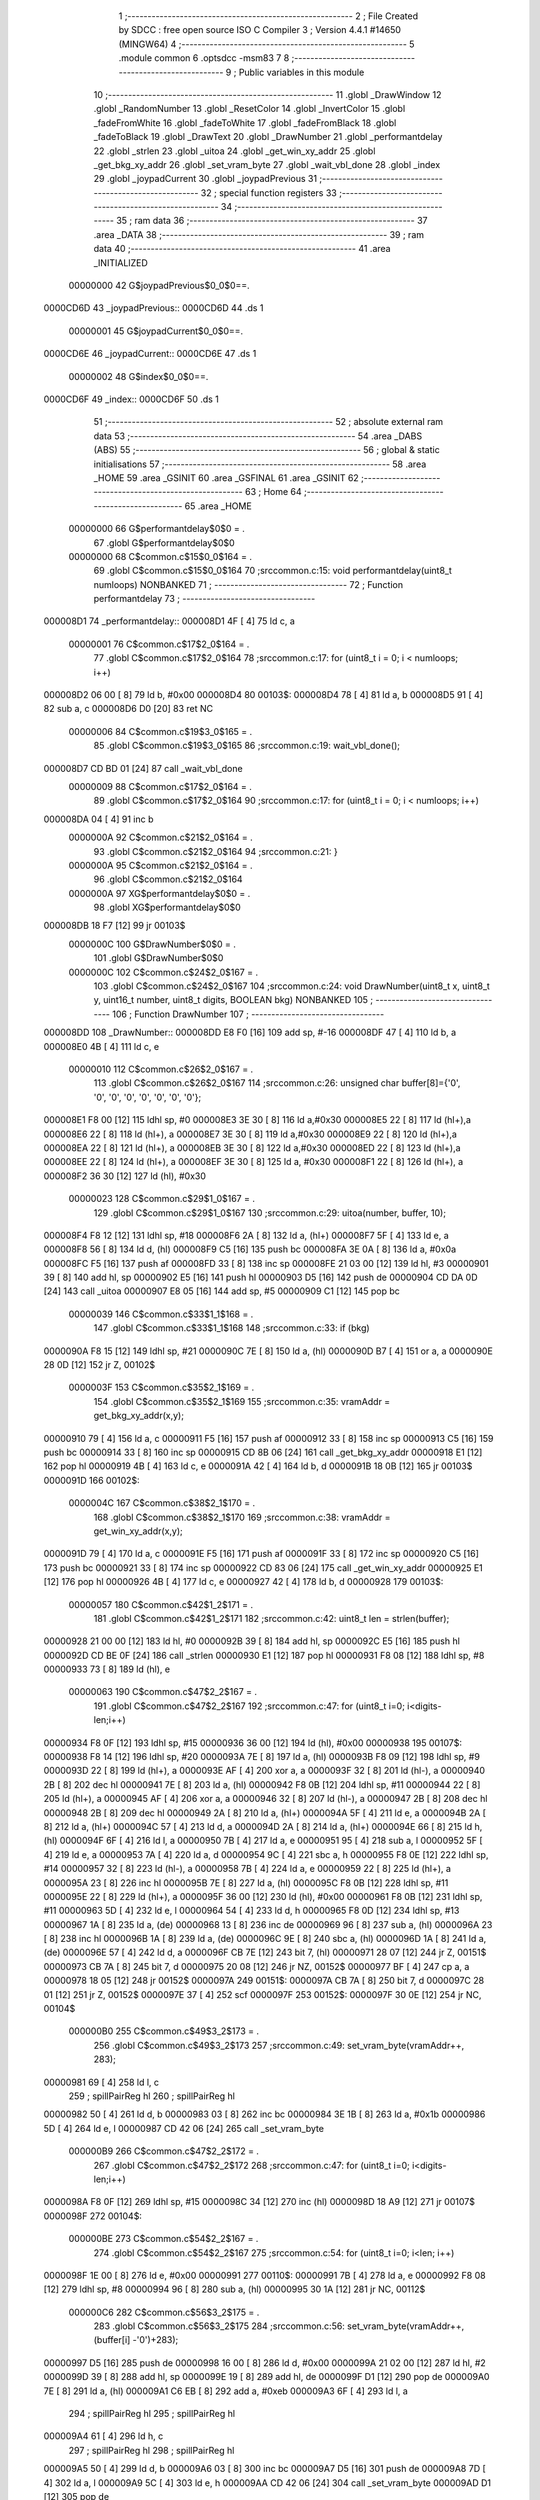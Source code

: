                                       1 ;--------------------------------------------------------
                                      2 ; File Created by SDCC : free open source ISO C Compiler 
                                      3 ; Version 4.4.1 #14650 (MINGW64)
                                      4 ;--------------------------------------------------------
                                      5 	.module common
                                      6 	.optsdcc -msm83
                                      7 	
                                      8 ;--------------------------------------------------------
                                      9 ; Public variables in this module
                                     10 ;--------------------------------------------------------
                                     11 	.globl _DrawWindow
                                     12 	.globl _RandomNumber
                                     13 	.globl _ResetColor
                                     14 	.globl _InvertColor
                                     15 	.globl _fadeFromWhite
                                     16 	.globl _fadeToWhite
                                     17 	.globl _fadeFromBlack
                                     18 	.globl _fadeToBlack
                                     19 	.globl _DrawText
                                     20 	.globl _DrawNumber
                                     21 	.globl _performantdelay
                                     22 	.globl _strlen
                                     23 	.globl _uitoa
                                     24 	.globl _get_win_xy_addr
                                     25 	.globl _get_bkg_xy_addr
                                     26 	.globl _set_vram_byte
                                     27 	.globl _wait_vbl_done
                                     28 	.globl _index
                                     29 	.globl _joypadCurrent
                                     30 	.globl _joypadPrevious
                                     31 ;--------------------------------------------------------
                                     32 ; special function registers
                                     33 ;--------------------------------------------------------
                                     34 ;--------------------------------------------------------
                                     35 ; ram data
                                     36 ;--------------------------------------------------------
                                     37 	.area _DATA
                                     38 ;--------------------------------------------------------
                                     39 ; ram data
                                     40 ;--------------------------------------------------------
                                     41 	.area _INITIALIZED
                         00000000    42 G$joypadPrevious$0_0$0==.
    0000CD6D                         43 _joypadPrevious::
    0000CD6D                         44 	.ds 1
                         00000001    45 G$joypadCurrent$0_0$0==.
    0000CD6E                         46 _joypadCurrent::
    0000CD6E                         47 	.ds 1
                         00000002    48 G$index$0_0$0==.
    0000CD6F                         49 _index::
    0000CD6F                         50 	.ds 1
                                     51 ;--------------------------------------------------------
                                     52 ; absolute external ram data
                                     53 ;--------------------------------------------------------
                                     54 	.area _DABS (ABS)
                                     55 ;--------------------------------------------------------
                                     56 ; global & static initialisations
                                     57 ;--------------------------------------------------------
                                     58 	.area _HOME
                                     59 	.area _GSINIT
                                     60 	.area _GSFINAL
                                     61 	.area _GSINIT
                                     62 ;--------------------------------------------------------
                                     63 ; Home
                                     64 ;--------------------------------------------------------
                                     65 	.area _HOME
                         00000000    66 	G$performantdelay$0$0	= .
                                     67 	.globl	G$performantdelay$0$0
                         00000000    68 	C$common.c$15$0_0$164	= .
                                     69 	.globl	C$common.c$15$0_0$164
                                     70 ;src\common.c:15: void performantdelay(uint8_t numloops) NONBANKED
                                     71 ;	---------------------------------
                                     72 ; Function performantdelay
                                     73 ; ---------------------------------
    000008D1                         74 _performantdelay::
    000008D1 4F               [ 4]   75 	ld	c, a
                         00000001    76 	C$common.c$17$2_0$164	= .
                                     77 	.globl	C$common.c$17$2_0$164
                                     78 ;src\common.c:17: for (uint8_t i = 0; i < numloops; i++)
    000008D2 06 00            [ 8]   79 	ld	b, #0x00
    000008D4                         80 00103$:
    000008D4 78               [ 4]   81 	ld	a, b
    000008D5 91               [ 4]   82 	sub	a, c
    000008D6 D0               [20]   83 	ret	NC
                         00000006    84 	C$common.c$19$3_0$165	= .
                                     85 	.globl	C$common.c$19$3_0$165
                                     86 ;src\common.c:19: wait_vbl_done();
    000008D7 CD BD 01         [24]   87 	call	_wait_vbl_done
                         00000009    88 	C$common.c$17$2_0$164	= .
                                     89 	.globl	C$common.c$17$2_0$164
                                     90 ;src\common.c:17: for (uint8_t i = 0; i < numloops; i++)
    000008DA 04               [ 4]   91 	inc	b
                         0000000A    92 	C$common.c$21$2_0$164	= .
                                     93 	.globl	C$common.c$21$2_0$164
                                     94 ;src\common.c:21: }
                         0000000A    95 	C$common.c$21$2_0$164	= .
                                     96 	.globl	C$common.c$21$2_0$164
                         0000000A    97 	XG$performantdelay$0$0	= .
                                     98 	.globl	XG$performantdelay$0$0
    000008DB 18 F7            [12]   99 	jr	00103$
                         0000000C   100 	G$DrawNumber$0$0	= .
                                    101 	.globl	G$DrawNumber$0$0
                         0000000C   102 	C$common.c$24$2_0$167	= .
                                    103 	.globl	C$common.c$24$2_0$167
                                    104 ;src\common.c:24: void DrawNumber(uint8_t x, uint8_t y, uint16_t number, uint8_t digits, BOOLEAN bkg) NONBANKED
                                    105 ;	---------------------------------
                                    106 ; Function DrawNumber
                                    107 ; ---------------------------------
    000008DD                        108 _DrawNumber::
    000008DD E8 F0            [16]  109 	add	sp, #-16
    000008DF 47               [ 4]  110 	ld	b, a
    000008E0 4B               [ 4]  111 	ld	c, e
                         00000010   112 	C$common.c$26$2_0$167	= .
                                    113 	.globl	C$common.c$26$2_0$167
                                    114 ;src\common.c:26: unsigned char buffer[8]={'0', '0', '0', '0', '0', '0', '0', '0'};
    000008E1 F8 00            [12]  115 	ldhl	sp,	#0
    000008E3 3E 30            [ 8]  116 	ld	a,#0x30
    000008E5 22               [ 8]  117 	ld	(hl+),a
    000008E6 22               [ 8]  118 	ld	(hl+), a
    000008E7 3E 30            [ 8]  119 	ld	a,#0x30
    000008E9 22               [ 8]  120 	ld	(hl+),a
    000008EA 22               [ 8]  121 	ld	(hl+), a
    000008EB 3E 30            [ 8]  122 	ld	a,#0x30
    000008ED 22               [ 8]  123 	ld	(hl+),a
    000008EE 22               [ 8]  124 	ld	(hl+), a
    000008EF 3E 30            [ 8]  125 	ld	a, #0x30
    000008F1 22               [ 8]  126 	ld	(hl+), a
    000008F2 36 30            [12]  127 	ld	(hl), #0x30
                         00000023   128 	C$common.c$29$1_0$167	= .
                                    129 	.globl	C$common.c$29$1_0$167
                                    130 ;src\common.c:29: uitoa(number, buffer, 10);
    000008F4 F8 12            [12]  131 	ldhl	sp,	#18
    000008F6 2A               [ 8]  132 	ld	a, (hl+)
    000008F7 5F               [ 4]  133 	ld	e, a
    000008F8 56               [ 8]  134 	ld	d, (hl)
    000008F9 C5               [16]  135 	push	bc
    000008FA 3E 0A            [ 8]  136 	ld	a, #0x0a
    000008FC F5               [16]  137 	push	af
    000008FD 33               [ 8]  138 	inc	sp
    000008FE 21 03 00         [12]  139 	ld	hl, #3
    00000901 39               [ 8]  140 	add	hl, sp
    00000902 E5               [16]  141 	push	hl
    00000903 D5               [16]  142 	push	de
    00000904 CD DA 0D         [24]  143 	call	_uitoa
    00000907 E8 05            [16]  144 	add	sp, #5
    00000909 C1               [12]  145 	pop	bc
                         00000039   146 	C$common.c$33$1_1$168	= .
                                    147 	.globl	C$common.c$33$1_1$168
                                    148 ;src\common.c:33: if (bkg)
    0000090A F8 15            [12]  149 	ldhl	sp,	#21
    0000090C 7E               [ 8]  150 	ld	a, (hl)
    0000090D B7               [ 4]  151 	or	a, a
    0000090E 28 0D            [12]  152 	jr	Z, 00102$
                         0000003F   153 	C$common.c$35$2_1$169	= .
                                    154 	.globl	C$common.c$35$2_1$169
                                    155 ;src\common.c:35: vramAddr = get_bkg_xy_addr(x,y); 
    00000910 79               [ 4]  156 	ld	a, c
    00000911 F5               [16]  157 	push	af
    00000912 33               [ 8]  158 	inc	sp
    00000913 C5               [16]  159 	push	bc
    00000914 33               [ 8]  160 	inc	sp
    00000915 CD 8B 06         [24]  161 	call	_get_bkg_xy_addr
    00000918 E1               [12]  162 	pop	hl
    00000919 4B               [ 4]  163 	ld	c, e
    0000091A 42               [ 4]  164 	ld	b, d
    0000091B 18 0B            [12]  165 	jr	00103$
    0000091D                        166 00102$:
                         0000004C   167 	C$common.c$38$2_1$170	= .
                                    168 	.globl	C$common.c$38$2_1$170
                                    169 ;src\common.c:38: vramAddr = get_win_xy_addr(x,y);
    0000091D 79               [ 4]  170 	ld	a, c
    0000091E F5               [16]  171 	push	af
    0000091F 33               [ 8]  172 	inc	sp
    00000920 C5               [16]  173 	push	bc
    00000921 33               [ 8]  174 	inc	sp
    00000922 CD 83 06         [24]  175 	call	_get_win_xy_addr
    00000925 E1               [12]  176 	pop	hl
    00000926 4B               [ 4]  177 	ld	c, e
    00000927 42               [ 4]  178 	ld	b, d
    00000928                        179 00103$:
                         00000057   180 	C$common.c$42$1_2$171	= .
                                    181 	.globl	C$common.c$42$1_2$171
                                    182 ;src\common.c:42: uint8_t len = strlen(buffer);
    00000928 21 00 00         [12]  183 	ld	hl, #0
    0000092B 39               [ 8]  184 	add	hl, sp
    0000092C E5               [16]  185 	push	hl
    0000092D CD BE 0F         [24]  186 	call	_strlen
    00000930 E1               [12]  187 	pop	hl
    00000931 F8 08            [12]  188 	ldhl	sp,	#8
    00000933 73               [ 8]  189 	ld	(hl), e
                         00000063   190 	C$common.c$47$2_2$167	= .
                                    191 	.globl	C$common.c$47$2_2$167
                                    192 ;src\common.c:47: for (uint8_t i=0; i<digits-len;i++)
    00000934 F8 0F            [12]  193 	ldhl	sp,	#15
    00000936 36 00            [12]  194 	ld	(hl), #0x00
    00000938                        195 00107$:
    00000938 F8 14            [12]  196 	ldhl	sp,	#20
    0000093A 7E               [ 8]  197 	ld	a, (hl)
    0000093B F8 09            [12]  198 	ldhl	sp,	#9
    0000093D 22               [ 8]  199 	ld	(hl+), a
    0000093E AF               [ 4]  200 	xor	a, a
    0000093F 32               [ 8]  201 	ld	(hl-), a
    00000940 2B               [ 8]  202 	dec	hl
    00000941 7E               [ 8]  203 	ld	a, (hl)
    00000942 F8 0B            [12]  204 	ldhl	sp,	#11
    00000944 22               [ 8]  205 	ld	(hl+), a
    00000945 AF               [ 4]  206 	xor	a, a
    00000946 32               [ 8]  207 	ld	(hl-), a
    00000947 2B               [ 8]  208 	dec	hl
    00000948 2B               [ 8]  209 	dec	hl
    00000949 2A               [ 8]  210 	ld	a, (hl+)
    0000094A 5F               [ 4]  211 	ld	e, a
    0000094B 2A               [ 8]  212 	ld	a, (hl+)
    0000094C 57               [ 4]  213 	ld	d, a
    0000094D 2A               [ 8]  214 	ld	a,	(hl+)
    0000094E 66               [ 8]  215 	ld	h, (hl)
    0000094F 6F               [ 4]  216 	ld	l, a
    00000950 7B               [ 4]  217 	ld	a, e
    00000951 95               [ 4]  218 	sub	a, l
    00000952 5F               [ 4]  219 	ld	e, a
    00000953 7A               [ 4]  220 	ld	a, d
    00000954 9C               [ 4]  221 	sbc	a, h
    00000955 F8 0E            [12]  222 	ldhl	sp,	#14
    00000957 32               [ 8]  223 	ld	(hl-), a
    00000958 7B               [ 4]  224 	ld	a, e
    00000959 22               [ 8]  225 	ld	(hl+), a
    0000095A 23               [ 8]  226 	inc	hl
    0000095B 7E               [ 8]  227 	ld	a, (hl)
    0000095C F8 0B            [12]  228 	ldhl	sp,	#11
    0000095E 22               [ 8]  229 	ld	(hl+), a
    0000095F 36 00            [12]  230 	ld	(hl), #0x00
    00000961 F8 0B            [12]  231 	ldhl	sp,	#11
    00000963 5D               [ 4]  232 	ld	e, l
    00000964 54               [ 4]  233 	ld	d, h
    00000965 F8 0D            [12]  234 	ldhl	sp,	#13
    00000967 1A               [ 8]  235 	ld	a, (de)
    00000968 13               [ 8]  236 	inc	de
    00000969 96               [ 8]  237 	sub	a, (hl)
    0000096A 23               [ 8]  238 	inc	hl
    0000096B 1A               [ 8]  239 	ld	a, (de)
    0000096C 9E               [ 8]  240 	sbc	a, (hl)
    0000096D 1A               [ 8]  241 	ld	a, (de)
    0000096E 57               [ 4]  242 	ld	d, a
    0000096F CB 7E            [12]  243 	bit	7, (hl)
    00000971 28 07            [12]  244 	jr	Z, 00151$
    00000973 CB 7A            [ 8]  245 	bit	7, d
    00000975 20 08            [12]  246 	jr	NZ, 00152$
    00000977 BF               [ 4]  247 	cp	a, a
    00000978 18 05            [12]  248 	jr	00152$
    0000097A                        249 00151$:
    0000097A CB 7A            [ 8]  250 	bit	7, d
    0000097C 28 01            [12]  251 	jr	Z, 00152$
    0000097E 37               [ 4]  252 	scf
    0000097F                        253 00152$:
    0000097F 30 0E            [12]  254 	jr	NC, 00104$
                         000000B0   255 	C$common.c$49$3_2$173	= .
                                    256 	.globl	C$common.c$49$3_2$173
                                    257 ;src\common.c:49: set_vram_byte(vramAddr++, 283);
    00000981 69               [ 4]  258 	ld	l, c
                                    259 ;	spillPairReg hl
                                    260 ;	spillPairReg hl
    00000982 50               [ 4]  261 	ld	d, b
    00000983 03               [ 8]  262 	inc	bc
    00000984 3E 1B            [ 8]  263 	ld	a, #0x1b
    00000986 5D               [ 4]  264 	ld	e, l
    00000987 CD 42 06         [24]  265 	call	_set_vram_byte
                         000000B9   266 	C$common.c$47$2_2$172	= .
                                    267 	.globl	C$common.c$47$2_2$172
                                    268 ;src\common.c:47: for (uint8_t i=0; i<digits-len;i++)
    0000098A F8 0F            [12]  269 	ldhl	sp,	#15
    0000098C 34               [12]  270 	inc	(hl)
    0000098D 18 A9            [12]  271 	jr	00107$
    0000098F                        272 00104$:
                         000000BE   273 	C$common.c$54$2_2$167	= .
                                    274 	.globl	C$common.c$54$2_2$167
                                    275 ;src\common.c:54: for (uint8_t i=0; i<len; i++)
    0000098F 1E 00            [ 8]  276 	ld	e, #0x00
    00000991                        277 00110$:
    00000991 7B               [ 4]  278 	ld	a, e
    00000992 F8 08            [12]  279 	ldhl	sp,	#8
    00000994 96               [ 8]  280 	sub	a, (hl)
    00000995 30 1A            [12]  281 	jr	NC, 00112$
                         000000C6   282 	C$common.c$56$3_2$175	= .
                                    283 	.globl	C$common.c$56$3_2$175
                                    284 ;src\common.c:56: set_vram_byte(vramAddr++, (buffer[i] -'0')+283);
    00000997 D5               [16]  285 	push	de
    00000998 16 00            [ 8]  286 	ld	d, #0x00
    0000099A 21 02 00         [12]  287 	ld	hl, #2
    0000099D 39               [ 8]  288 	add	hl, sp
    0000099E 19               [ 8]  289 	add	hl, de
    0000099F D1               [12]  290 	pop	de
    000009A0 7E               [ 8]  291 	ld	a, (hl)
    000009A1 C6 EB            [ 8]  292 	add	a, #0xeb
    000009A3 6F               [ 4]  293 	ld	l, a
                                    294 ;	spillPairReg hl
                                    295 ;	spillPairReg hl
    000009A4 61               [ 4]  296 	ld	h, c
                                    297 ;	spillPairReg hl
                                    298 ;	spillPairReg hl
    000009A5 50               [ 4]  299 	ld	d, b
    000009A6 03               [ 8]  300 	inc	bc
    000009A7 D5               [16]  301 	push	de
    000009A8 7D               [ 4]  302 	ld	a, l
    000009A9 5C               [ 4]  303 	ld	e, h
    000009AA CD 42 06         [24]  304 	call	_set_vram_byte
    000009AD D1               [12]  305 	pop	de
                         000000DD   306 	C$common.c$54$2_2$174	= .
                                    307 	.globl	C$common.c$54$2_2$174
                                    308 ;src\common.c:54: for (uint8_t i=0; i<len; i++)
    000009AE 1C               [ 4]  309 	inc	e
    000009AF 18 E0            [12]  310 	jr	00110$
    000009B1                        311 00112$:
                         000000E0   312 	C$common.c$58$2_2$167	= .
                                    313 	.globl	C$common.c$58$2_2$167
                                    314 ;src\common.c:58: }
    000009B1 E8 10            [16]  315 	add	sp, #16
    000009B3 E1               [12]  316 	pop	hl
    000009B4 E8 04            [16]  317 	add	sp, #4
    000009B6 E9               [ 4]  318 	jp	(hl)
                         000000E6   319 	G$DrawText$0$0	= .
                                    320 	.globl	G$DrawText$0$0
                         000000E6   321 	C$common.c$60$2_2$177	= .
                                    322 	.globl	C$common.c$60$2_2$177
                                    323 ;src\common.c:60: void DrawText(uint8_t x, uint8_t y, unsigned char *text, BOOLEAN bkg ) NONBANKED
                                    324 ;	---------------------------------
                                    325 ; Function DrawText
                                    326 ; ---------------------------------
    000009B7                        327 _DrawText::
    000009B7 E8 FC            [16]  328 	add	sp, #-4
    000009B9 47               [ 4]  329 	ld	b, a
    000009BA 53               [ 4]  330 	ld	d, e
                         000000EA   331 	C$common.c$67$1_0$177	= .
                                    332 	.globl	C$common.c$67$1_0$177
                                    333 ;src\common.c:67: if (bkg)
    000009BB F8 08            [12]  334 	ldhl	sp,	#8
    000009BD 7E               [ 8]  335 	ld	a, (hl)
    000009BE B7               [ 4]  336 	or	a, a
    000009BF 28 0A            [12]  337 	jr	Z, 00102$
                         000000F0   338 	C$common.c$69$2_0$178	= .
                                    339 	.globl	C$common.c$69$2_0$178
                                    340 ;src\common.c:69: vramAddr = get_bkg_xy_addr(x,y); 
    000009C1 58               [ 4]  341 	ld	e, b
    000009C2 D5               [16]  342 	push	de
    000009C3 CD 8B 06         [24]  343 	call	_get_bkg_xy_addr
    000009C6 E8 04            [16]  344 	add	sp, #4
    000009C8 D5               [16]  345 	push	de
    000009C9 18 08            [12]  346 	jr	00137$
    000009CB                        347 00102$:
                         000000FA   348 	C$common.c$72$2_0$179	= .
                                    349 	.globl	C$common.c$72$2_0$179
                                    350 ;src\common.c:72: vramAddr = get_win_xy_addr(x,y);
    000009CB 58               [ 4]  351 	ld	e, b
    000009CC D5               [16]  352 	push	de
    000009CD CD 83 06         [24]  353 	call	_get_win_xy_addr
    000009D0 E8 04            [16]  354 	add	sp, #4
    000009D2 D5               [16]  355 	push	de
                         00000102   356 	C$common.c$75$1_0$177	= .
                                    357 	.globl	C$common.c$75$1_0$177
                                    358 ;src\common.c:75: while(text[i]!='\0'){
    000009D3                        359 00137$:
    000009D3 0E 00            [ 8]  360 	ld	c, #0x00
    000009D5                        361 00121$:
    000009D5 F8 06            [12]  362 	ldhl	sp,#6
    000009D7 2A               [ 8]  363 	ld	a, (hl+)
    000009D8 5F               [ 4]  364 	ld	e, a
    000009D9 56               [ 8]  365 	ld	d, (hl)
    000009DA 69               [ 4]  366 	ld	l, c
    000009DB 26 00            [ 8]  367 	ld	h, #0x00
    000009DD 19               [ 8]  368 	add	hl, de
    000009DE 5D               [ 4]  369 	ld	e, l
    000009DF 54               [ 4]  370 	ld	d, h
                         0000010F   371 	C$common.c$80$1_0$177	= .
                                    372 	.globl	C$common.c$80$1_0$177
                                    373 ;src\common.c:80: else if(text[i]>='a'&&text[i]<='z')set_vram_byte(vramAddr++,1+(text[i]-'a'));
    000009E0 1A               [ 8]  374 	ld	a, (de)
                         00000110   375 	C$common.c$75$1_0$177	= .
                                    376 	.globl	C$common.c$75$1_0$177
                                    377 ;src\common.c:75: while(text[i]!='\0'){
    000009E1 47               [ 4]  378 	ld	b, a
    000009E2 B7               [ 4]  379 	or	a, a
    000009E3 CA AA 0A         [16]  380 	jp	Z, 00123$
                         00000115   381 	C$common.c$79$1_0$177	= .
                                    382 	.globl	C$common.c$79$1_0$177
                                    383 ;src\common.c:79: if(text[i]>='A'&&text[i]<='Z')set_vram_byte(vramAddr++,1+(text[i]-'A'));
    000009E6 D1               [12]  384 	pop	de
    000009E7 D5               [16]  385 	push	de
    000009E8 6B               [ 4]  386 	ld	l, e
    000009E9 62               [ 4]  387 	ld	h, d
    000009EA 23               [ 8]  388 	inc	hl
    000009EB E5               [16]  389 	push	hl
    000009EC 7D               [ 4]  390 	ld	a, l
    000009ED F8 04            [12]  391 	ldhl	sp,	#4
    000009EF 77               [ 8]  392 	ld	(hl), a
    000009F0 E1               [12]  393 	pop	hl
    000009F1 7C               [ 4]  394 	ld	a, h
    000009F2 F8 03            [12]  395 	ldhl	sp,	#3
    000009F4 77               [ 8]  396 	ld	(hl), a
    000009F5 78               [ 4]  397 	ld	a,b
    000009F6 5F               [ 4]  398 	ld	e,a
    000009F7 D6 41            [ 8]  399 	sub	a, #0x41
    000009F9 38 1B            [12]  400 	jr	C, 00118$
    000009FB 3E 5A            [ 8]  401 	ld	a, #0x5a
    000009FD 90               [ 4]  402 	sub	a, b
    000009FE 38 16            [12]  403 	jr	C, 00118$
    00000A00 2B               [ 8]  404 	dec	hl
    00000A01 7B               [ 4]  405 	ld	a, e
    00000A02 C6 C0            [ 8]  406 	add	a, #0xc0
    00000A04 47               [ 4]  407 	ld	b, a
    00000A05 D1               [12]  408 	pop	de
    00000A06 D5               [16]  409 	push	de
    00000A07 3A               [ 8]  410 	ld	a, (hl-)
    00000A08 2B               [ 8]  411 	dec	hl
    00000A09 77               [ 8]  412 	ld	(hl), a
    00000A0A F8 03            [12]  413 	ldhl	sp,	#3
    00000A0C 3A               [ 8]  414 	ld	a, (hl-)
    00000A0D 2B               [ 8]  415 	dec	hl
    00000A0E 77               [ 8]  416 	ld	(hl), a
    00000A0F 78               [ 4]  417 	ld	a, b
    00000A10 CD 42 06         [24]  418 	call	_set_vram_byte
    00000A13 C3 A6 0A         [16]  419 	jp	00119$
    00000A16                        420 00118$:
                         00000145   421 	C$common.c$80$2_0$180	= .
                                    422 	.globl	C$common.c$80$2_0$180
                                    423 ;src\common.c:80: else if(text[i]>='a'&&text[i]<='z')set_vram_byte(vramAddr++,1+(text[i]-'a'));
    00000A16 78               [ 4]  424 	ld	a, b
    00000A17 D6 61            [ 8]  425 	sub	a, #0x61
    00000A19 38 1B            [12]  426 	jr	C, 00114$
    00000A1B 3E 7A            [ 8]  427 	ld	a, #0x7a
    00000A1D 90               [ 4]  428 	sub	a, b
    00000A1E 38 16            [12]  429 	jr	C, 00114$
    00000A20 7B               [ 4]  430 	ld	a, e
    00000A21 C6 A0            [ 8]  431 	add	a, #0xa0
    00000A23 47               [ 4]  432 	ld	b, a
    00000A24 D1               [12]  433 	pop	de
    00000A25 D5               [16]  434 	push	de
    00000A26 F8 02            [12]  435 	ldhl	sp,	#2
    00000A28 3A               [ 8]  436 	ld	a, (hl-)
    00000A29 2B               [ 8]  437 	dec	hl
    00000A2A 77               [ 8]  438 	ld	(hl), a
    00000A2B F8 03            [12]  439 	ldhl	sp,	#3
    00000A2D 3A               [ 8]  440 	ld	a, (hl-)
    00000A2E 2B               [ 8]  441 	dec	hl
    00000A2F 77               [ 8]  442 	ld	(hl), a
    00000A30 78               [ 4]  443 	ld	a, b
    00000A31 CD 42 06         [24]  444 	call	_set_vram_byte
    00000A34 18 70            [12]  445 	jr	00119$
    00000A36                        446 00114$:
                         00000165   447 	C$common.c$81$2_0$180	= .
                                    448 	.globl	C$common.c$81$2_0$180
                                    449 ;src\common.c:81: else if(text[i]>='0'&&text[i]<='9')set_vram_byte(vramAddr++,27+(text[i]-'0'));
    00000A36 78               [ 4]  450 	ld	a, b
    00000A37 D6 30            [ 8]  451 	sub	a, #0x30
    00000A39 38 1B            [12]  452 	jr	C, 00110$
    00000A3B 3E 39            [ 8]  453 	ld	a, #0x39
    00000A3D 90               [ 4]  454 	sub	a, b
    00000A3E 38 16            [12]  455 	jr	C, 00110$
    00000A40 7B               [ 4]  456 	ld	a, e
    00000A41 C6 EB            [ 8]  457 	add	a, #0xeb
    00000A43 47               [ 4]  458 	ld	b, a
    00000A44 D1               [12]  459 	pop	de
    00000A45 D5               [16]  460 	push	de
    00000A46 F8 02            [12]  461 	ldhl	sp,	#2
    00000A48 3A               [ 8]  462 	ld	a, (hl-)
    00000A49 2B               [ 8]  463 	dec	hl
    00000A4A 77               [ 8]  464 	ld	(hl), a
    00000A4B F8 03            [12]  465 	ldhl	sp,	#3
    00000A4D 3A               [ 8]  466 	ld	a, (hl-)
    00000A4E 2B               [ 8]  467 	dec	hl
    00000A4F 77               [ 8]  468 	ld	(hl), a
    00000A50 78               [ 4]  469 	ld	a, b
    00000A51 CD 42 06         [24]  470 	call	_set_vram_byte
    00000A54 18 50            [12]  471 	jr	00119$
    00000A56                        472 00110$:
                         00000185   473 	C$common.c$87$3_0$181	= .
                                    474 	.globl	C$common.c$87$3_0$181
                                    475 ;src\common.c:87: switch(text[i]){
    00000A56 78               [ 4]  476 	ld	a,b
    00000A57 FE 2E            [ 8]  477 	cp	a,#0x2e
    00000A59 28 1B            [12]  478 	jr	Z, 00105$
    00000A5B FE 2F            [ 8]  479 	cp	a,#0x2f
    00000A5D 28 2A            [12]  480 	jr	Z, 00106$
    00000A5F D6 3A            [ 8]  481 	sub	a, #0x3a
    00000A61 20 39            [12]  482 	jr	NZ, 00107$
                         00000192   483 	C$common.c$88$4_0$182	= .
                                    484 	.globl	C$common.c$88$4_0$182
                                    485 ;src\common.c:88: case ':': set_vram_byte(vramAddr++,38); break;
    00000A63 D1               [12]  486 	pop	de
    00000A64 D5               [16]  487 	push	de
    00000A65 F8 02            [12]  488 	ldhl	sp,	#2
    00000A67 3A               [ 8]  489 	ld	a, (hl-)
    00000A68 2B               [ 8]  490 	dec	hl
    00000A69 77               [ 8]  491 	ld	(hl), a
    00000A6A F8 03            [12]  492 	ldhl	sp,	#3
    00000A6C 3A               [ 8]  493 	ld	a, (hl-)
    00000A6D 2B               [ 8]  494 	dec	hl
    00000A6E 77               [ 8]  495 	ld	(hl), a
    00000A6F 3E 26            [ 8]  496 	ld	a, #0x26
    00000A71 CD 42 06         [24]  497 	call	_set_vram_byte
    00000A74 18 30            [12]  498 	jr	00119$
                         000001A5   499 	C$common.c$89$4_0$182	= .
                                    500 	.globl	C$common.c$89$4_0$182
                                    501 ;src\common.c:89: case '.': set_vram_byte(vramAddr++,43);break;
    00000A76                        502 00105$:
    00000A76 D1               [12]  503 	pop	de
    00000A77 D5               [16]  504 	push	de
    00000A78 F8 02            [12]  505 	ldhl	sp,	#2
    00000A7A 3A               [ 8]  506 	ld	a, (hl-)
    00000A7B 2B               [ 8]  507 	dec	hl
    00000A7C 77               [ 8]  508 	ld	(hl), a
    00000A7D F8 03            [12]  509 	ldhl	sp,	#3
    00000A7F 3A               [ 8]  510 	ld	a, (hl-)
    00000A80 2B               [ 8]  511 	dec	hl
    00000A81 77               [ 8]  512 	ld	(hl), a
    00000A82 3E 2B            [ 8]  513 	ld	a, #0x2b
    00000A84 CD 42 06         [24]  514 	call	_set_vram_byte
    00000A87 18 1D            [12]  515 	jr	00119$
                         000001B8   516 	C$common.c$90$4_0$182	= .
                                    517 	.globl	C$common.c$90$4_0$182
                                    518 ;src\common.c:90: case '/': set_vram_byte(vramAddr++,40);break;
    00000A89                        519 00106$:
    00000A89 D1               [12]  520 	pop	de
    00000A8A D5               [16]  521 	push	de
    00000A8B F8 02            [12]  522 	ldhl	sp,	#2
    00000A8D 3A               [ 8]  523 	ld	a, (hl-)
    00000A8E 2B               [ 8]  524 	dec	hl
    00000A8F 77               [ 8]  525 	ld	(hl), a
    00000A90 F8 03            [12]  526 	ldhl	sp,	#3
    00000A92 3A               [ 8]  527 	ld	a, (hl-)
    00000A93 2B               [ 8]  528 	dec	hl
    00000A94 77               [ 8]  529 	ld	(hl), a
    00000A95 3E 28            [ 8]  530 	ld	a, #0x28
    00000A97 CD 42 06         [24]  531 	call	_set_vram_byte
    00000A9A 18 0A            [12]  532 	jr	00119$
                         000001CB   533 	C$common.c$91$4_0$182	= .
                                    534 	.globl	C$common.c$91$4_0$182
                                    535 ;src\common.c:91: default: vramAddr++; break;
    00000A9C                        536 00107$:
    00000A9C F8 02            [12]  537 	ldhl	sp,	#2
    00000A9E 3A               [ 8]  538 	ld	a, (hl-)
    00000A9F 2B               [ 8]  539 	dec	hl
    00000AA0 77               [ 8]  540 	ld	(hl), a
    00000AA1 F8 03            [12]  541 	ldhl	sp,	#3
    00000AA3 3A               [ 8]  542 	ld	a, (hl-)
    00000AA4 2B               [ 8]  543 	dec	hl
    00000AA5 77               [ 8]  544 	ld	(hl), a
                         000001D5   545 	C$common.c$92$2_0$180	= .
                                    546 	.globl	C$common.c$92$2_0$180
                                    547 ;src\common.c:92: }
    00000AA6                        548 00119$:
                         000001D5   549 	C$common.c$96$2_0$180	= .
                                    550 	.globl	C$common.c$96$2_0$180
                                    551 ;src\common.c:96: i++;
    00000AA6 0C               [ 4]  552 	inc	c
    00000AA7 C3 D5 09         [16]  553 	jp	00121$
    00000AAA                        554 00123$:
                         000001D9   555 	C$common.c$98$1_0$177	= .
                                    556 	.globl	C$common.c$98$1_0$177
                                    557 ;src\common.c:98: VBK_REG=0;
    00000AAA 3E 00            [ 8]  558 	ld	a, #0x00
    00000AAC E0 4F            [12]  559 	ldh	(_VBK_REG + 0), a
                         000001DD   560 	C$common.c$100$1_0$177	= .
                                    561 	.globl	C$common.c$100$1_0$177
                                    562 ;src\common.c:100: }
    00000AAE E8 04            [16]  563 	add	sp, #4
    00000AB0 E1               [12]  564 	pop	hl
    00000AB1 E8 03            [16]  565 	add	sp, #3
    00000AB3 E9               [ 4]  566 	jp	(hl)
                         000001E3   567 	G$fadeToBlack$0$0	= .
                                    568 	.globl	G$fadeToBlack$0$0
                         000001E3   569 	C$common.c$102$1_0$185	= .
                                    570 	.globl	C$common.c$102$1_0$185
                                    571 ;src\common.c:102: void fadeToBlack(uint8_t frames) NONBANKED
                                    572 ;	---------------------------------
                                    573 ; Function fadeToBlack
                                    574 ; ---------------------------------
    00000AB4                        575 _fadeToBlack::
    00000AB4 4F               [ 4]  576 	ld	c, a
                         000001E4   577 	C$common.c$104$2_0$185	= .
                                    578 	.globl	C$common.c$104$2_0$185
                                    579 ;src\common.c:104: for (uint8_t i = 0; i < 4; i++)
    00000AB5 06 00            [ 8]  580 	ld	b, #0x00
    00000AB7                        581 00108$:
    00000AB7 78               [ 4]  582 	ld	a, b
    00000AB8 D6 04            [ 8]  583 	sub	a, #0x04
    00000ABA D0               [20]  584 	ret	NC
                         000001EA   585 	C$common.c$106$3_0$186	= .
                                    586 	.globl	C$common.c$106$3_0$186
                                    587 ;src\common.c:106: switch(i) 
    00000ABB 78               [ 4]  588 	ld	a, b
    00000ABC B7               [ 4]  589 	or	a, a
    00000ABD 28 0F            [12]  590 	jr	Z, 00101$
    00000ABF 78               [ 4]  591 	ld	a, b
    00000AC0 3D               [ 4]  592 	dec	a
    00000AC1 28 15            [12]  593 	jr	Z, 00102$
    00000AC3 78               [ 4]  594 	ld	a,b
    00000AC4 FE 02            [ 8]  595 	cp	a,#0x02
    00000AC6 28 1A            [12]  596 	jr	Z, 00103$
    00000AC8 D6 03            [ 8]  597 	sub	a, #0x03
    00000ACA 28 20            [12]  598 	jr	Z, 00104$
    00000ACC 18 26            [12]  599 	jr	00105$
                         000001FD   600 	C$common.c$108$4_0$187	= .
                                    601 	.globl	C$common.c$108$4_0$187
                                    602 ;src\common.c:108: case 0: 
    00000ACE                        603 00101$:
                         000001FD   604 	C$common.c$109$4_0$187	= .
                                    605 	.globl	C$common.c$109$4_0$187
                                    606 ;src\common.c:109: BGP_REG = DMG_PALETTE(DMG_WHITE, DMG_LITE_GRAY, DMG_DARK_GRAY, DMG_BLACK);
    00000ACE 3E E4            [ 8]  607 	ld	a, #0xe4
    00000AD0 E0 47            [12]  608 	ldh	(_BGP_REG + 0), a
                         00000201   609 	C$common.c$110$4_0$187	= .
                                    610 	.globl	C$common.c$110$4_0$187
                                    611 ;src\common.c:110: OBP0_REG = DMG_PALETTE(DMG_WHITE, DMG_LITE_GRAY, DMG_DARK_GRAY, DMG_BLACK);
    00000AD2 3E E4            [ 8]  612 	ld	a, #0xe4
    00000AD4 E0 48            [12]  613 	ldh	(_OBP0_REG + 0), a
                         00000205   614 	C$common.c$111$4_0$187	= .
                                    615 	.globl	C$common.c$111$4_0$187
                                    616 ;src\common.c:111: break;
    00000AD6 18 1C            [12]  617 	jr	00105$
                         00000207   618 	C$common.c$112$4_0$187	= .
                                    619 	.globl	C$common.c$112$4_0$187
                                    620 ;src\common.c:112: case 1: 
    00000AD8                        621 00102$:
                         00000207   622 	C$common.c$113$4_0$187	= .
                                    623 	.globl	C$common.c$113$4_0$187
                                    624 ;src\common.c:113: BGP_REG = DMG_PALETTE(DMG_LITE_GRAY, DMG_DARK_GRAY, DMG_BLACK, DMG_BLACK);
    00000AD8 3E F9            [ 8]  625 	ld	a, #0xf9
    00000ADA E0 47            [12]  626 	ldh	(_BGP_REG + 0), a
                         0000020B   627 	C$common.c$114$4_0$187	= .
                                    628 	.globl	C$common.c$114$4_0$187
                                    629 ;src\common.c:114: OBP0_REG = DMG_PALETTE(DMG_LITE_GRAY, DMG_DARK_GRAY, DMG_BLACK, DMG_BLACK);
    00000ADC 3E F9            [ 8]  630 	ld	a, #0xf9
    00000ADE E0 48            [12]  631 	ldh	(_OBP0_REG + 0), a
                         0000020F   632 	C$common.c$115$4_0$187	= .
                                    633 	.globl	C$common.c$115$4_0$187
                                    634 ;src\common.c:115: break;
    00000AE0 18 12            [12]  635 	jr	00105$
                         00000211   636 	C$common.c$116$4_0$187	= .
                                    637 	.globl	C$common.c$116$4_0$187
                                    638 ;src\common.c:116: case 2:
    00000AE2                        639 00103$:
                         00000211   640 	C$common.c$117$4_0$187	= .
                                    641 	.globl	C$common.c$117$4_0$187
                                    642 ;src\common.c:117: BGP_REG = DMG_PALETTE(DMG_DARK_GRAY, DMG_BLACK, DMG_BLACK, DMG_BLACK);
    00000AE2 3E FE            [ 8]  643 	ld	a, #0xfe
    00000AE4 E0 47            [12]  644 	ldh	(_BGP_REG + 0), a
                         00000215   645 	C$common.c$118$4_0$187	= .
                                    646 	.globl	C$common.c$118$4_0$187
                                    647 ;src\common.c:118: OBP0_REG = DMG_PALETTE(DMG_DARK_GRAY, DMG_BLACK, DMG_BLACK, DMG_BLACK);
    00000AE6 3E FE            [ 8]  648 	ld	a, #0xfe
    00000AE8 E0 48            [12]  649 	ldh	(_OBP0_REG + 0), a
                         00000219   650 	C$common.c$119$4_0$187	= .
                                    651 	.globl	C$common.c$119$4_0$187
                                    652 ;src\common.c:119: break;
    00000AEA 18 08            [12]  653 	jr	00105$
                         0000021B   654 	C$common.c$120$4_0$187	= .
                                    655 	.globl	C$common.c$120$4_0$187
                                    656 ;src\common.c:120: case 3:
    00000AEC                        657 00104$:
                         0000021B   658 	C$common.c$121$4_0$187	= .
                                    659 	.globl	C$common.c$121$4_0$187
                                    660 ;src\common.c:121: BGP_REG = DMG_PALETTE(DMG_BLACK, DMG_BLACK, DMG_BLACK, DMG_BLACK);
    00000AEC 3E FF            [ 8]  661 	ld	a, #0xff
    00000AEE E0 47            [12]  662 	ldh	(_BGP_REG + 0), a
                         0000021F   663 	C$common.c$122$4_0$187	= .
                                    664 	.globl	C$common.c$122$4_0$187
                                    665 ;src\common.c:122: OBP0_REG = DMG_PALETTE(DMG_BLACK, DMG_BLACK, DMG_BLACK, DMG_BLACK);
    00000AF0 3E FF            [ 8]  666 	ld	a, #0xff
    00000AF2 E0 48            [12]  667 	ldh	(_OBP0_REG + 0), a
                         00000223   668 	C$common.c$124$3_0$186	= .
                                    669 	.globl	C$common.c$124$3_0$186
                                    670 ;src\common.c:124: }
    00000AF4                        671 00105$:
                         00000223   672 	C$common.c$125$3_0$186	= .
                                    673 	.globl	C$common.c$125$3_0$186
                                    674 ;src\common.c:125: performantdelay(frames);
    00000AF4 C5               [16]  675 	push	bc
    00000AF5 79               [ 4]  676 	ld	a, c
    00000AF6 CD D1 08         [24]  677 	call	_performantdelay
    00000AF9 C1               [12]  678 	pop	bc
                         00000229   679 	C$common.c$104$2_0$185	= .
                                    680 	.globl	C$common.c$104$2_0$185
                                    681 ;src\common.c:104: for (uint8_t i = 0; i < 4; i++)
    00000AFA 04               [ 4]  682 	inc	b
                         0000022A   683 	C$common.c$127$2_0$185	= .
                                    684 	.globl	C$common.c$127$2_0$185
                                    685 ;src\common.c:127: }
                         0000022A   686 	C$common.c$127$2_0$185	= .
                                    687 	.globl	C$common.c$127$2_0$185
                         0000022A   688 	XG$fadeToBlack$0$0	= .
                                    689 	.globl	XG$fadeToBlack$0$0
    00000AFB 18 BA            [12]  690 	jr	00108$
                         0000022C   691 	G$fadeFromBlack$0$0	= .
                                    692 	.globl	G$fadeFromBlack$0$0
                         0000022C   693 	C$common.c$129$2_0$190	= .
                                    694 	.globl	C$common.c$129$2_0$190
                                    695 ;src\common.c:129: void fadeFromBlack(uint8_t frames) NONBANKED
                                    696 ;	---------------------------------
                                    697 ; Function fadeFromBlack
                                    698 ; ---------------------------------
    00000AFD                        699 _fadeFromBlack::
    00000AFD 4F               [ 4]  700 	ld	c, a
                         0000022D   701 	C$common.c$131$2_0$190	= .
                                    702 	.globl	C$common.c$131$2_0$190
                                    703 ;src\common.c:131: for (uint8_t i = 0; i < 4; i++)
    00000AFE 06 00            [ 8]  704 	ld	b, #0x00
    00000B00                        705 00108$:
    00000B00 78               [ 4]  706 	ld	a, b
    00000B01 D6 04            [ 8]  707 	sub	a, #0x04
    00000B03 D0               [20]  708 	ret	NC
                         00000233   709 	C$common.c$133$3_0$191	= .
                                    710 	.globl	C$common.c$133$3_0$191
                                    711 ;src\common.c:133: switch(i) 
    00000B04 78               [ 4]  712 	ld	a, b
    00000B05 B7               [ 4]  713 	or	a, a
    00000B06 28 0F            [12]  714 	jr	Z, 00101$
    00000B08 78               [ 4]  715 	ld	a, b
    00000B09 3D               [ 4]  716 	dec	a
    00000B0A 28 15            [12]  717 	jr	Z, 00102$
    00000B0C 78               [ 4]  718 	ld	a,b
    00000B0D FE 02            [ 8]  719 	cp	a,#0x02
    00000B0F 28 1A            [12]  720 	jr	Z, 00103$
    00000B11 D6 03            [ 8]  721 	sub	a, #0x03
    00000B13 28 20            [12]  722 	jr	Z, 00104$
    00000B15 18 26            [12]  723 	jr	00105$
                         00000246   724 	C$common.c$135$4_0$192	= .
                                    725 	.globl	C$common.c$135$4_0$192
                                    726 ;src\common.c:135: case 0: 
    00000B17                        727 00101$:
                         00000246   728 	C$common.c$136$4_0$192	= .
                                    729 	.globl	C$common.c$136$4_0$192
                                    730 ;src\common.c:136: BGP_REG = DMG_PALETTE(DMG_DARK_GRAY, DMG_BLACK, DMG_BLACK, DMG_BLACK);
    00000B17 3E FE            [ 8]  731 	ld	a, #0xfe
    00000B19 E0 47            [12]  732 	ldh	(_BGP_REG + 0), a
                         0000024A   733 	C$common.c$137$4_0$192	= .
                                    734 	.globl	C$common.c$137$4_0$192
                                    735 ;src\common.c:137: OBP0_REG = DMG_PALETTE(DMG_DARK_GRAY, DMG_BLACK, DMG_BLACK, DMG_BLACK);
    00000B1B 3E FE            [ 8]  736 	ld	a, #0xfe
    00000B1D E0 48            [12]  737 	ldh	(_OBP0_REG + 0), a
                         0000024E   738 	C$common.c$138$4_0$192	= .
                                    739 	.globl	C$common.c$138$4_0$192
                                    740 ;src\common.c:138: break;
    00000B1F 18 1C            [12]  741 	jr	00105$
                         00000250   742 	C$common.c$139$4_0$192	= .
                                    743 	.globl	C$common.c$139$4_0$192
                                    744 ;src\common.c:139: case 1: 
    00000B21                        745 00102$:
                         00000250   746 	C$common.c$140$4_0$192	= .
                                    747 	.globl	C$common.c$140$4_0$192
                                    748 ;src\common.c:140: BGP_REG = DMG_PALETTE(DMG_LITE_GRAY, DMG_DARK_GRAY, DMG_BLACK, DMG_BLACK);
    00000B21 3E F9            [ 8]  749 	ld	a, #0xf9
    00000B23 E0 47            [12]  750 	ldh	(_BGP_REG + 0), a
                         00000254   751 	C$common.c$141$4_0$192	= .
                                    752 	.globl	C$common.c$141$4_0$192
                                    753 ;src\common.c:141: OBP0_REG = DMG_PALETTE(DMG_LITE_GRAY, DMG_DARK_GRAY, DMG_BLACK, DMG_BLACK);
    00000B25 3E F9            [ 8]  754 	ld	a, #0xf9
    00000B27 E0 48            [12]  755 	ldh	(_OBP0_REG + 0), a
                         00000258   756 	C$common.c$142$4_0$192	= .
                                    757 	.globl	C$common.c$142$4_0$192
                                    758 ;src\common.c:142: break;
    00000B29 18 12            [12]  759 	jr	00105$
                         0000025A   760 	C$common.c$143$4_0$192	= .
                                    761 	.globl	C$common.c$143$4_0$192
                                    762 ;src\common.c:143: case 2:
    00000B2B                        763 00103$:
                         0000025A   764 	C$common.c$144$4_0$192	= .
                                    765 	.globl	C$common.c$144$4_0$192
                                    766 ;src\common.c:144: BGP_REG = DMG_PALETTE(DMG_LITE_GRAY, DMG_LITE_GRAY, DMG_DARK_GRAY, DMG_BLACK);
    00000B2B 3E E5            [ 8]  767 	ld	a, #0xe5
    00000B2D E0 47            [12]  768 	ldh	(_BGP_REG + 0), a
                         0000025E   769 	C$common.c$145$4_0$192	= .
                                    770 	.globl	C$common.c$145$4_0$192
                                    771 ;src\common.c:145: OBP0_REG = DMG_PALETTE(DMG_LITE_GRAY, DMG_LITE_GRAY, DMG_DARK_GRAY, DMG_BLACK);
    00000B2F 3E E5            [ 8]  772 	ld	a, #0xe5
    00000B31 E0 48            [12]  773 	ldh	(_OBP0_REG + 0), a
                         00000262   774 	C$common.c$146$4_0$192	= .
                                    775 	.globl	C$common.c$146$4_0$192
                                    776 ;src\common.c:146: break;
    00000B33 18 08            [12]  777 	jr	00105$
                         00000264   778 	C$common.c$147$4_0$192	= .
                                    779 	.globl	C$common.c$147$4_0$192
                                    780 ;src\common.c:147: case 3:
    00000B35                        781 00104$:
                         00000264   782 	C$common.c$148$4_0$192	= .
                                    783 	.globl	C$common.c$148$4_0$192
                                    784 ;src\common.c:148: BGP_REG = DMG_PALETTE(DMG_WHITE, DMG_LITE_GRAY, DMG_DARK_GRAY, DMG_BLACK);
    00000B35 3E E4            [ 8]  785 	ld	a, #0xe4
    00000B37 E0 47            [12]  786 	ldh	(_BGP_REG + 0), a
                         00000268   787 	C$common.c$149$4_0$192	= .
                                    788 	.globl	C$common.c$149$4_0$192
                                    789 ;src\common.c:149: OBP0_REG = DMG_PALETTE(DMG_WHITE, DMG_LITE_GRAY, DMG_DARK_GRAY, DMG_BLACK);
    00000B39 3E E4            [ 8]  790 	ld	a, #0xe4
    00000B3B E0 48            [12]  791 	ldh	(_OBP0_REG + 0), a
                         0000026C   792 	C$common.c$151$3_0$191	= .
                                    793 	.globl	C$common.c$151$3_0$191
                                    794 ;src\common.c:151: }
    00000B3D                        795 00105$:
                         0000026C   796 	C$common.c$152$3_0$191	= .
                                    797 	.globl	C$common.c$152$3_0$191
                                    798 ;src\common.c:152: performantdelay(frames);
    00000B3D C5               [16]  799 	push	bc
    00000B3E 79               [ 4]  800 	ld	a, c
    00000B3F CD D1 08         [24]  801 	call	_performantdelay
    00000B42 C1               [12]  802 	pop	bc
                         00000272   803 	C$common.c$131$2_0$190	= .
                                    804 	.globl	C$common.c$131$2_0$190
                                    805 ;src\common.c:131: for (uint8_t i = 0; i < 4; i++)
    00000B43 04               [ 4]  806 	inc	b
                         00000273   807 	C$common.c$154$2_0$190	= .
                                    808 	.globl	C$common.c$154$2_0$190
                                    809 ;src\common.c:154: }
                         00000273   810 	C$common.c$154$2_0$190	= .
                                    811 	.globl	C$common.c$154$2_0$190
                         00000273   812 	XG$fadeFromBlack$0$0	= .
                                    813 	.globl	XG$fadeFromBlack$0$0
    00000B44 18 BA            [12]  814 	jr	00108$
                         00000275   815 	G$fadeToWhite$0$0	= .
                                    816 	.globl	G$fadeToWhite$0$0
                         00000275   817 	C$common.c$156$2_0$195	= .
                                    818 	.globl	C$common.c$156$2_0$195
                                    819 ;src\common.c:156: void fadeToWhite(uint8_t frames) NONBANKED
                                    820 ;	---------------------------------
                                    821 ; Function fadeToWhite
                                    822 ; ---------------------------------
    00000B46                        823 _fadeToWhite::
    00000B46 4F               [ 4]  824 	ld	c, a
                         00000276   825 	C$common.c$158$2_0$195	= .
                                    826 	.globl	C$common.c$158$2_0$195
                                    827 ;src\common.c:158: for (uint8_t i = 0; i < 5; i++)
    00000B47 06 00            [ 8]  828 	ld	b, #0x00
    00000B49                        829 00109$:
    00000B49 78               [ 4]  830 	ld	a, b
    00000B4A D6 05            [ 8]  831 	sub	a, #0x05
    00000B4C D0               [20]  832 	ret	NC
                         0000027C   833 	C$common.c$160$3_0$196	= .
                                    834 	.globl	C$common.c$160$3_0$196
                                    835 ;src\common.c:160: switch(i) 
    00000B4D 58               [ 4]  836 	ld	e, b
    00000B4E 16 00            [ 8]  837 	ld	d, #0x00
    00000B50 21 56 0B         [12]  838 	ld	hl, #00130$
    00000B53 19               [ 8]  839 	add	hl, de
    00000B54 19               [ 8]  840 	add	hl, de
                         00000284   841 	C$common.c$162$4_0$197	= .
                                    842 	.globl	C$common.c$162$4_0$197
                                    843 ;src\common.c:162: case 0: 
    00000B55 E9               [ 4]  844 	jp	(hl)
    00000B56                        845 00130$:
    00000B56 18 08            [12]  846 	jr	00101$
    00000B58 18 10            [12]  847 	jr	00102$
    00000B5A 18 18            [12]  848 	jr	00103$
    00000B5C 18 20            [12]  849 	jr	00104$
    00000B5E 18 28            [12]  850 	jr	00105$
    00000B60                        851 00101$:
                         0000028F   852 	C$common.c$163$4_0$197	= .
                                    853 	.globl	C$common.c$163$4_0$197
                                    854 ;src\common.c:163: BGP_REG = DMG_PALETTE(DMG_WHITE, DMG_LITE_GRAY, DMG_DARK_GRAY, DMG_BLACK);
    00000B60 3E E4            [ 8]  855 	ld	a, #0xe4
    00000B62 E0 47            [12]  856 	ldh	(_BGP_REG + 0), a
                         00000293   857 	C$common.c$164$4_0$197	= .
                                    858 	.globl	C$common.c$164$4_0$197
                                    859 ;src\common.c:164: OBP0_REG = DMG_PALETTE(DMG_WHITE, DMG_LITE_GRAY, DMG_DARK_GRAY, DMG_BLACK);
    00000B64 3E E4            [ 8]  860 	ld	a, #0xe4
    00000B66 E0 48            [12]  861 	ldh	(_OBP0_REG + 0), a
                         00000297   862 	C$common.c$165$4_0$197	= .
                                    863 	.globl	C$common.c$165$4_0$197
                                    864 ;src\common.c:165: break;
    00000B68 18 24            [12]  865 	jr	00106$
                         00000299   866 	C$common.c$166$4_0$197	= .
                                    867 	.globl	C$common.c$166$4_0$197
                                    868 ;src\common.c:166: case 1: 
    00000B6A                        869 00102$:
                         00000299   870 	C$common.c$167$4_0$197	= .
                                    871 	.globl	C$common.c$167$4_0$197
                                    872 ;src\common.c:167: BGP_REG = DMG_PALETTE(DMG_WHITE, DMG_LITE_GRAY, DMG_LITE_GRAY, DMG_BLACK);
    00000B6A 3E D4            [ 8]  873 	ld	a, #0xd4
    00000B6C E0 47            [12]  874 	ldh	(_BGP_REG + 0), a
                         0000029D   875 	C$common.c$168$4_0$197	= .
                                    876 	.globl	C$common.c$168$4_0$197
                                    877 ;src\common.c:168: OBP0_REG = DMG_PALETTE(DMG_LITE_GRAY, DMG_LITE_GRAY, DMG_LITE_GRAY, DMG_BLACK);
    00000B6E 3E D5            [ 8]  878 	ld	a, #0xd5
    00000B70 E0 48            [12]  879 	ldh	(_OBP0_REG + 0), a
                         000002A1   880 	C$common.c$169$4_0$197	= .
                                    881 	.globl	C$common.c$169$4_0$197
                                    882 ;src\common.c:169: break;
    00000B72 18 1A            [12]  883 	jr	00106$
                         000002A3   884 	C$common.c$170$4_0$197	= .
                                    885 	.globl	C$common.c$170$4_0$197
                                    886 ;src\common.c:170: case 2:
    00000B74                        887 00103$:
                         000002A3   888 	C$common.c$171$4_0$197	= .
                                    889 	.globl	C$common.c$171$4_0$197
                                    890 ;src\common.c:171: BGP_REG = DMG_PALETTE(DMG_WHITE, DMG_WHITE, DMG_LITE_GRAY, DMG_DARK_GRAY);
    00000B74 3E 90            [ 8]  891 	ld	a, #0x90
    00000B76 E0 47            [12]  892 	ldh	(_BGP_REG + 0), a
                         000002A7   893 	C$common.c$172$4_0$197	= .
                                    894 	.globl	C$common.c$172$4_0$197
                                    895 ;src\common.c:172: OBP0_REG = DMG_PALETTE(DMG_WHITE, DMG_WHITE, DMG_LITE_GRAY, DMG_DARK_GRAY);
    00000B78 3E 90            [ 8]  896 	ld	a, #0x90
    00000B7A E0 48            [12]  897 	ldh	(_OBP0_REG + 0), a
                         000002AB   898 	C$common.c$173$4_0$197	= .
                                    899 	.globl	C$common.c$173$4_0$197
                                    900 ;src\common.c:173: break;
    00000B7C 18 10            [12]  901 	jr	00106$
                         000002AD   902 	C$common.c$174$4_0$197	= .
                                    903 	.globl	C$common.c$174$4_0$197
                                    904 ;src\common.c:174: case 3:
    00000B7E                        905 00104$:
                         000002AD   906 	C$common.c$175$4_0$197	= .
                                    907 	.globl	C$common.c$175$4_0$197
                                    908 ;src\common.c:175: BGP_REG = DMG_PALETTE(DMG_WHITE, DMG_WHITE, DMG_WHITE, DMG_LITE_GRAY);
    00000B7E 3E 40            [ 8]  909 	ld	a, #0x40
    00000B80 E0 47            [12]  910 	ldh	(_BGP_REG + 0), a
                         000002B1   911 	C$common.c$176$4_0$197	= .
                                    912 	.globl	C$common.c$176$4_0$197
                                    913 ;src\common.c:176: OBP0_REG = DMG_PALETTE(DMG_WHITE, DMG_WHITE, DMG_WHITE, DMG_LITE_GRAY);
    00000B82 3E 40            [ 8]  914 	ld	a, #0x40
    00000B84 E0 48            [12]  915 	ldh	(_OBP0_REG + 0), a
                         000002B5   916 	C$common.c$177$4_0$197	= .
                                    917 	.globl	C$common.c$177$4_0$197
                                    918 ;src\common.c:177: break;
    00000B86 18 06            [12]  919 	jr	00106$
                         000002B7   920 	C$common.c$178$4_0$197	= .
                                    921 	.globl	C$common.c$178$4_0$197
                                    922 ;src\common.c:178: case 4:
    00000B88                        923 00105$:
                         000002B7   924 	C$common.c$179$4_0$197	= .
                                    925 	.globl	C$common.c$179$4_0$197
                                    926 ;src\common.c:179: BGP_REG = DMG_PALETTE(DMG_WHITE, DMG_WHITE, DMG_WHITE, DMG_WHITE);
    00000B88 AF               [ 4]  927 	xor	a, a
    00000B89 E0 47            [12]  928 	ldh	(_BGP_REG + 0), a
                         000002BA   929 	C$common.c$180$4_0$197	= .
                                    930 	.globl	C$common.c$180$4_0$197
                                    931 ;src\common.c:180: OBP0_REG = DMG_PALETTE(DMG_WHITE, DMG_WHITE, DMG_WHITE, DMG_WHITE);
    00000B8B AF               [ 4]  932 	xor	a, a
    00000B8C E0 48            [12]  933 	ldh	(_OBP0_REG + 0), a
                         000002BD   934 	C$common.c$182$3_0$196	= .
                                    935 	.globl	C$common.c$182$3_0$196
                                    936 ;src\common.c:182: }
    00000B8E                        937 00106$:
                         000002BD   938 	C$common.c$183$3_0$196	= .
                                    939 	.globl	C$common.c$183$3_0$196
                                    940 ;src\common.c:183: performantdelay(frames);
    00000B8E C5               [16]  941 	push	bc
    00000B8F 79               [ 4]  942 	ld	a, c
    00000B90 CD D1 08         [24]  943 	call	_performantdelay
    00000B93 C1               [12]  944 	pop	bc
                         000002C3   945 	C$common.c$158$2_0$195	= .
                                    946 	.globl	C$common.c$158$2_0$195
                                    947 ;src\common.c:158: for (uint8_t i = 0; i < 5; i++)
    00000B94 04               [ 4]  948 	inc	b
                         000002C4   949 	C$common.c$185$2_0$195	= .
                                    950 	.globl	C$common.c$185$2_0$195
                                    951 ;src\common.c:185: }
                         000002C4   952 	C$common.c$185$2_0$195	= .
                                    953 	.globl	C$common.c$185$2_0$195
                         000002C4   954 	XG$fadeToWhite$0$0	= .
                                    955 	.globl	XG$fadeToWhite$0$0
    00000B95 18 B2            [12]  956 	jr	00109$
                         000002C6   957 	G$fadeFromWhite$0$0	= .
                                    958 	.globl	G$fadeFromWhite$0$0
                         000002C6   959 	C$common.c$187$2_0$200	= .
                                    960 	.globl	C$common.c$187$2_0$200
                                    961 ;src\common.c:187: void fadeFromWhite(uint8_t frames) NONBANKED
                                    962 ;	---------------------------------
                                    963 ; Function fadeFromWhite
                                    964 ; ---------------------------------
    00000B97                        965 _fadeFromWhite::
    00000B97 4F               [ 4]  966 	ld	c, a
                         000002C7   967 	C$common.c$189$2_0$200	= .
                                    968 	.globl	C$common.c$189$2_0$200
                                    969 ;src\common.c:189: for (uint8_t i = 0; i < 4; i++)
    00000B98 06 00            [ 8]  970 	ld	b, #0x00
    00000B9A                        971 00108$:
    00000B9A 78               [ 4]  972 	ld	a, b
    00000B9B D6 04            [ 8]  973 	sub	a, #0x04
    00000B9D D0               [20]  974 	ret	NC
                         000002CD   975 	C$common.c$191$3_0$201	= .
                                    976 	.globl	C$common.c$191$3_0$201
                                    977 ;src\common.c:191: switch(i) 
    00000B9E 78               [ 4]  978 	ld	a, b
    00000B9F B7               [ 4]  979 	or	a, a
    00000BA0 28 0F            [12]  980 	jr	Z, 00101$
    00000BA2 78               [ 4]  981 	ld	a, b
    00000BA3 3D               [ 4]  982 	dec	a
    00000BA4 28 15            [12]  983 	jr	Z, 00102$
    00000BA6 78               [ 4]  984 	ld	a,b
    00000BA7 FE 02            [ 8]  985 	cp	a,#0x02
    00000BA9 28 1A            [12]  986 	jr	Z, 00103$
    00000BAB D6 03            [ 8]  987 	sub	a, #0x03
    00000BAD 28 20            [12]  988 	jr	Z, 00104$
    00000BAF 18 26            [12]  989 	jr	00105$
                         000002E0   990 	C$common.c$193$4_0$202	= .
                                    991 	.globl	C$common.c$193$4_0$202
                                    992 ;src\common.c:193: case 0: 
    00000BB1                        993 00101$:
                         000002E0   994 	C$common.c$194$4_0$202	= .
                                    995 	.globl	C$common.c$194$4_0$202
                                    996 ;src\common.c:194: BGP_REG = DMG_PALETTE(DMG_WHITE, DMG_WHITE, DMG_WHITE, DMG_LITE_GRAY);
    00000BB1 3E 40            [ 8]  997 	ld	a, #0x40
    00000BB3 E0 47            [12]  998 	ldh	(_BGP_REG + 0), a
                         000002E4   999 	C$common.c$195$4_0$202	= .
                                   1000 	.globl	C$common.c$195$4_0$202
                                   1001 ;src\common.c:195: OBP0_REG = DMG_PALETTE(DMG_WHITE, DMG_WHITE, DMG_WHITE, DMG_LITE_GRAY);
    00000BB5 3E 40            [ 8] 1002 	ld	a, #0x40
    00000BB7 E0 48            [12] 1003 	ldh	(_OBP0_REG + 0), a
                         000002E8  1004 	C$common.c$196$4_0$202	= .
                                   1005 	.globl	C$common.c$196$4_0$202
                                   1006 ;src\common.c:196: break;
    00000BB9 18 1C            [12] 1007 	jr	00105$
                         000002EA  1008 	C$common.c$197$4_0$202	= .
                                   1009 	.globl	C$common.c$197$4_0$202
                                   1010 ;src\common.c:197: case 1: 
    00000BBB                       1011 00102$:
                         000002EA  1012 	C$common.c$198$4_0$202	= .
                                   1013 	.globl	C$common.c$198$4_0$202
                                   1014 ;src\common.c:198: BGP_REG = DMG_PALETTE(DMG_WHITE, DMG_WHITE, DMG_LITE_GRAY, DMG_DARK_GRAY);
    00000BBB 3E 90            [ 8] 1015 	ld	a, #0x90
    00000BBD E0 47            [12] 1016 	ldh	(_BGP_REG + 0), a
                         000002EE  1017 	C$common.c$199$4_0$202	= .
                                   1018 	.globl	C$common.c$199$4_0$202
                                   1019 ;src\common.c:199: OBP0_REG = DMG_PALETTE(DMG_WHITE, DMG_WHITE, DMG_LITE_GRAY, DMG_DARK_GRAY);
    00000BBF 3E 90            [ 8] 1020 	ld	a, #0x90
    00000BC1 E0 48            [12] 1021 	ldh	(_OBP0_REG + 0), a
                         000002F2  1022 	C$common.c$200$4_0$202	= .
                                   1023 	.globl	C$common.c$200$4_0$202
                                   1024 ;src\common.c:200: break;
    00000BC3 18 12            [12] 1025 	jr	00105$
                         000002F4  1026 	C$common.c$201$4_0$202	= .
                                   1027 	.globl	C$common.c$201$4_0$202
                                   1028 ;src\common.c:201: case 2:
    00000BC5                       1029 00103$:
                         000002F4  1030 	C$common.c$202$4_0$202	= .
                                   1031 	.globl	C$common.c$202$4_0$202
                                   1032 ;src\common.c:202: BGP_REG = DMG_PALETTE(DMG_WHITE, DMG_LITE_GRAY, DMG_LITE_GRAY, DMG_BLACK);
    00000BC5 3E D4            [ 8] 1033 	ld	a, #0xd4
    00000BC7 E0 47            [12] 1034 	ldh	(_BGP_REG + 0), a
                         000002F8  1035 	C$common.c$203$4_0$202	= .
                                   1036 	.globl	C$common.c$203$4_0$202
                                   1037 ;src\common.c:203: OBP0_REG = DMG_PALETTE(DMG_LITE_GRAY, DMG_LITE_GRAY, DMG_LITE_GRAY, DMG_BLACK);
    00000BC9 3E D5            [ 8] 1038 	ld	a, #0xd5
    00000BCB E0 48            [12] 1039 	ldh	(_OBP0_REG + 0), a
                         000002FC  1040 	C$common.c$204$4_0$202	= .
                                   1041 	.globl	C$common.c$204$4_0$202
                                   1042 ;src\common.c:204: break;
    00000BCD 18 08            [12] 1043 	jr	00105$
                         000002FE  1044 	C$common.c$205$4_0$202	= .
                                   1045 	.globl	C$common.c$205$4_0$202
                                   1046 ;src\common.c:205: case 3:
    00000BCF                       1047 00104$:
                         000002FE  1048 	C$common.c$206$4_0$202	= .
                                   1049 	.globl	C$common.c$206$4_0$202
                                   1050 ;src\common.c:206: BGP_REG = DMG_PALETTE(DMG_WHITE, DMG_LITE_GRAY, DMG_DARK_GRAY, DMG_BLACK);
    00000BCF 3E E4            [ 8] 1051 	ld	a, #0xe4
    00000BD1 E0 47            [12] 1052 	ldh	(_BGP_REG + 0), a
                         00000302  1053 	C$common.c$207$4_0$202	= .
                                   1054 	.globl	C$common.c$207$4_0$202
                                   1055 ;src\common.c:207: OBP0_REG = DMG_PALETTE(DMG_WHITE, DMG_LITE_GRAY, DMG_DARK_GRAY, DMG_BLACK);
    00000BD3 3E E4            [ 8] 1056 	ld	a, #0xe4
    00000BD5 E0 48            [12] 1057 	ldh	(_OBP0_REG + 0), a
                         00000306  1058 	C$common.c$209$3_0$201	= .
                                   1059 	.globl	C$common.c$209$3_0$201
                                   1060 ;src\common.c:209: }
    00000BD7                       1061 00105$:
                         00000306  1062 	C$common.c$210$3_0$201	= .
                                   1063 	.globl	C$common.c$210$3_0$201
                                   1064 ;src\common.c:210: performantdelay(frames);
    00000BD7 C5               [16] 1065 	push	bc
    00000BD8 79               [ 4] 1066 	ld	a, c
    00000BD9 CD D1 08         [24] 1067 	call	_performantdelay
    00000BDC C1               [12] 1068 	pop	bc
                         0000030C  1069 	C$common.c$189$2_0$200	= .
                                   1070 	.globl	C$common.c$189$2_0$200
                                   1071 ;src\common.c:189: for (uint8_t i = 0; i < 4; i++)
    00000BDD 04               [ 4] 1072 	inc	b
                         0000030D  1073 	C$common.c$212$2_0$200	= .
                                   1074 	.globl	C$common.c$212$2_0$200
                                   1075 ;src\common.c:212: }
                         0000030D  1076 	C$common.c$212$2_0$200	= .
                                   1077 	.globl	C$common.c$212$2_0$200
                         0000030D  1078 	XG$fadeFromWhite$0$0	= .
                                   1079 	.globl	XG$fadeFromWhite$0$0
    00000BDE 18 BA            [12] 1080 	jr	00108$
                         0000030F  1081 	G$InvertColor$0$0	= .
                                   1082 	.globl	G$InvertColor$0$0
                         0000030F  1083 	C$common.c$214$2_0$204	= .
                                   1084 	.globl	C$common.c$214$2_0$204
                                   1085 ;src\common.c:214: void InvertColor(void) NONBANKED
                                   1086 ;	---------------------------------
                                   1087 ; Function InvertColor
                                   1088 ; ---------------------------------
    00000BE0                       1089 _InvertColor::
                         0000030F  1090 	C$common.c$216$1_0$204	= .
                                   1091 	.globl	C$common.c$216$1_0$204
                                   1092 ;src\common.c:216: BGP_REG = DMG_PALETTE(DMG_BLACK, DMG_DARK_GRAY, DMG_LITE_GRAY, DMG_WHITE);
    00000BE0 3E 1B            [ 8] 1093 	ld	a, #0x1b
    00000BE2 E0 47            [12] 1094 	ldh	(_BGP_REG + 0), a
                         00000313  1095 	C$common.c$217$1_0$204	= .
                                   1096 	.globl	C$common.c$217$1_0$204
                                   1097 ;src\common.c:217: OBP0_REG = DMG_PALETTE(DMG_BLACK, DMG_DARK_GRAY, DMG_LITE_GRAY, DMG_WHITE);
    00000BE4 3E 1B            [ 8] 1098 	ld	a, #0x1b
    00000BE6 E0 48            [12] 1099 	ldh	(_OBP0_REG + 0), a
                         00000317  1100 	C$common.c$218$1_0$204	= .
                                   1101 	.globl	C$common.c$218$1_0$204
                                   1102 ;src\common.c:218: }
                         00000317  1103 	C$common.c$218$1_0$204	= .
                                   1104 	.globl	C$common.c$218$1_0$204
                         00000317  1105 	XG$InvertColor$0$0	= .
                                   1106 	.globl	XG$InvertColor$0$0
    00000BE8 C9               [16] 1107 	ret
                         00000318  1108 	G$ResetColor$0$0	= .
                                   1109 	.globl	G$ResetColor$0$0
                         00000318  1110 	C$common.c$220$1_0$206	= .
                                   1111 	.globl	C$common.c$220$1_0$206
                                   1112 ;src\common.c:220: void ResetColor(void) NONBANKED
                                   1113 ;	---------------------------------
                                   1114 ; Function ResetColor
                                   1115 ; ---------------------------------
    00000BE9                       1116 _ResetColor::
                         00000318  1117 	C$common.c$222$1_0$206	= .
                                   1118 	.globl	C$common.c$222$1_0$206
                                   1119 ;src\common.c:222: BGP_REG = DMG_PALETTE(DMG_WHITE, DMG_LITE_GRAY, DMG_DARK_GRAY, DMG_BLACK);
    00000BE9 3E E4            [ 8] 1120 	ld	a, #0xe4
    00000BEB E0 47            [12] 1121 	ldh	(_BGP_REG + 0), a
                         0000031C  1122 	C$common.c$223$1_0$206	= .
                                   1123 	.globl	C$common.c$223$1_0$206
                                   1124 ;src\common.c:223: OBP0_REG = DMG_PALETTE(DMG_WHITE, DMG_LITE_GRAY, DMG_DARK_GRAY, DMG_BLACK);
    00000BED 3E E4            [ 8] 1125 	ld	a, #0xe4
    00000BEF E0 48            [12] 1126 	ldh	(_OBP0_REG + 0), a
                         00000320  1127 	C$common.c$224$1_0$206	= .
                                   1128 	.globl	C$common.c$224$1_0$206
                                   1129 ;src\common.c:224: }
                         00000320  1130 	C$common.c$224$1_0$206	= .
                                   1131 	.globl	C$common.c$224$1_0$206
                         00000320  1132 	XG$ResetColor$0$0	= .
                                   1133 	.globl	XG$ResetColor$0$0
    00000BF1 C9               [16] 1134 	ret
                         00000321  1135 	G$RandomNumber$0$0	= .
                                   1136 	.globl	G$RandomNumber$0$0
                         00000321  1137 	C$common.c$226$1_0$208	= .
                                   1138 	.globl	C$common.c$226$1_0$208
                                   1139 ;src\common.c:226: uint8_t RandomNumber(uint8_t min, uint8_t max) NONBANKED
                                   1140 ;	---------------------------------
                                   1141 ; Function RandomNumber
                                   1142 ; ---------------------------------
    00000BF2                       1143 _RandomNumber::
    00000BF2 6F               [ 4] 1144 	ld	l, a
                                   1145 ;	spillPairReg hl
                                   1146 ;	spillPairReg hl
                         00000322  1147 	C$common.c$229$1_0$208	= .
                                   1148 	.globl	C$common.c$229$1_0$208
                                   1149 ;src\common.c:229: return min + (DIV_REG % (max - min)); 
    00000BF3 16 00            [ 8] 1150 	ld	d, #0x00
    00000BF5 4D               [ 4] 1151 	ld	c, l
    00000BF6 06 00            [ 8] 1152 	ld	b, #0x00
    00000BF8 7B               [ 4] 1153 	ld	a, e
    00000BF9 91               [ 4] 1154 	sub	a, c
    00000BFA 4F               [ 4] 1155 	ld	c, a
    00000BFB 7A               [ 4] 1156 	ld	a, d
    00000BFC 98               [ 4] 1157 	sbc	a, b
    00000BFD 47               [ 4] 1158 	ld	b, a
    00000BFE F0 04            [12] 1159 	ldh	a, (_DIV_REG + 0)
    00000C00 5F               [ 4] 1160 	ld	e, a
    00000C01 16 00            [ 8] 1161 	ld	d, #0x00
    00000C03 E5               [16] 1162 	push	hl
    00000C04 CD E5 07         [24] 1163 	call	__modsint
    00000C07 E1               [12] 1164 	pop	hl
    00000C08 79               [ 4] 1165 	ld	a, c
    00000C09 85               [ 4] 1166 	add	a, l
                         00000339  1167 	C$common.c$230$1_0$208	= .
                                   1168 	.globl	C$common.c$230$1_0$208
                                   1169 ;src\common.c:230: }
                         00000339  1170 	C$common.c$230$1_0$208	= .
                                   1171 	.globl	C$common.c$230$1_0$208
                         00000339  1172 	XG$RandomNumber$0$0	= .
                                   1173 	.globl	XG$RandomNumber$0$0
    00000C0A C9               [16] 1174 	ret
                         0000033A  1175 	G$DrawWindow$0$0	= .
                                   1176 	.globl	G$DrawWindow$0$0
                         0000033A  1177 	C$common.c$232$1_0$210	= .
                                   1178 	.globl	C$common.c$232$1_0$210
                                   1179 ;src\common.c:232: void DrawWindow(uint8_t x, uint8_t y, uint8_t width, uint8_t height, BOOLEAN bkg) NONBANKED
                                   1180 ;	---------------------------------
                                   1181 ; Function DrawWindow
                                   1182 ; ---------------------------------
    00000C0B                       1183 _DrawWindow::
    00000C0B E8 F4            [16] 1184 	add	sp, #-12
    00000C0D F8 0A            [12] 1185 	ldhl	sp,	#10
    00000C0F 32               [ 8] 1186 	ld	(hl-), a
    00000C10 73               [ 8] 1187 	ld	(hl), e
                         00000340  1188 	C$common.c$237$1_0$210	= .
                                   1189 	.globl	C$common.c$237$1_0$210
                                   1190 ;src\common.c:237: if (bkg)
    00000C11 F8 10            [12] 1191 	ldhl	sp,	#16
    00000C13 7E               [ 8] 1192 	ld	a, (hl)
    00000C14 B7               [ 4] 1193 	or	a, a
    00000C15 28 0E            [12] 1194 	jr	Z, 00102$
                         00000346  1195 	C$common.c$239$2_0$211	= .
                                   1196 	.globl	C$common.c$239$2_0$211
                                   1197 ;src\common.c:239: vramAddr = get_bkg_xy_addr(x,y); 
    00000C17 F8 09            [12] 1198 	ldhl	sp,	#9
    00000C19 2A               [ 8] 1199 	ld	a, (hl+)
    00000C1A 57               [ 4] 1200 	ld	d, a
    00000C1B 5E               [ 8] 1201 	ld	e, (hl)
    00000C1C D5               [16] 1202 	push	de
    00000C1D CD 8B 06         [24] 1203 	call	_get_bkg_xy_addr
    00000C20 E1               [12] 1204 	pop	hl
    00000C21 4B               [ 4] 1205 	ld	c, e
    00000C22 42               [ 4] 1206 	ld	b, d
    00000C23 18 0C            [12] 1207 	jr	00103$
    00000C25                       1208 00102$:
                         00000354  1209 	C$common.c$242$2_0$212	= .
                                   1210 	.globl	C$common.c$242$2_0$212
                                   1211 ;src\common.c:242: vramAddr = get_win_xy_addr(x,y);
    00000C25 F8 09            [12] 1212 	ldhl	sp,	#9
    00000C27 2A               [ 8] 1213 	ld	a, (hl+)
    00000C28 57               [ 4] 1214 	ld	d, a
    00000C29 5E               [ 8] 1215 	ld	e, (hl)
    00000C2A D5               [16] 1216 	push	de
    00000C2B CD 83 06         [24] 1217 	call	_get_win_xy_addr
    00000C2E E1               [12] 1218 	pop	hl
    00000C2F 4B               [ 4] 1219 	ld	c, e
    00000C30 42               [ 4] 1220 	ld	b, d
    00000C31                       1221 00103$:
                         00000360  1222 	C$common.c$244$1_0$210	= .
                                   1223 	.globl	C$common.c$244$1_0$210
                                   1224 ;src\common.c:244: set_vram_byte(vramAddr++,301u);             // TOP LEFT CORNER
    00000C31 59               [ 4] 1225 	ld	e, c
    00000C32 50               [ 4] 1226 	ld	d, b
    00000C33 03               [ 8] 1227 	inc	bc
    00000C34 3E 2D            [ 8] 1228 	ld	a, #0x2d
    00000C36 CD 42 06         [24] 1229 	call	_set_vram_byte
                         00000368  1230 	C$common.c$245$1_0$210	= .
                                   1231 	.globl	C$common.c$245$1_0$210
                                   1232 ;src\common.c:245: for (uint8_t i = 0; i < width - 2; i++)
    00000C39 F8 0B            [12] 1233 	ldhl	sp,	#11
    00000C3B 36 00            [12] 1234 	ld	(hl), #0x00
    00000C3D                       1235 00115$:
    00000C3D F8 0E            [12] 1236 	ldhl	sp,	#14
    00000C3F 7E               [ 8] 1237 	ld	a, (hl)
    00000C40 F8 07            [12] 1238 	ldhl	sp,	#7
    00000C42 22               [ 8] 1239 	ld	(hl+), a
    00000C43 AF               [ 4] 1240 	xor	a, a
    00000C44 32               [ 8] 1241 	ld	(hl-), a
    00000C45 2A               [ 8] 1242 	ld	a, (hl+)
    00000C46 5F               [ 4] 1243 	ld	e, a
    00000C47 56               [ 8] 1244 	ld	d, (hl)
    00000C48 21 02 00         [12] 1245 	ld	hl, #0x0002
    00000C4B 7B               [ 4] 1246 	ld	a, e
    00000C4C 95               [ 4] 1247 	sub	a, l
    00000C4D 5F               [ 4] 1248 	ld	e, a
    00000C4E 7A               [ 4] 1249 	ld	a, d
    00000C4F 9C               [ 4] 1250 	sbc	a, h
    00000C50 F8 01            [12] 1251 	ldhl	sp,	#1
    00000C52 32               [ 8] 1252 	ld	(hl-), a
    00000C53 73               [ 8] 1253 	ld	(hl), e
    00000C54 F8 0B            [12] 1254 	ldhl	sp,	#11
    00000C56 7E               [ 8] 1255 	ld	a, (hl)
    00000C57 F8 07            [12] 1256 	ldhl	sp,	#7
    00000C59 22               [ 8] 1257 	ld	(hl+), a
    00000C5A 36 00            [12] 1258 	ld	(hl), #0x00
    00000C5C F8 07            [12] 1259 	ldhl	sp,	#7
    00000C5E 5D               [ 4] 1260 	ld	e, l
    00000C5F 54               [ 4] 1261 	ld	d, h
    00000C60 F8 00            [12] 1262 	ldhl	sp,	#0
    00000C62 1A               [ 8] 1263 	ld	a, (de)
    00000C63 13               [ 8] 1264 	inc	de
    00000C64 96               [ 8] 1265 	sub	a, (hl)
    00000C65 23               [ 8] 1266 	inc	hl
    00000C66 1A               [ 8] 1267 	ld	a, (de)
    00000C67 9E               [ 8] 1268 	sbc	a, (hl)
    00000C68 1A               [ 8] 1269 	ld	a, (de)
    00000C69 57               [ 4] 1270 	ld	d, a
    00000C6A CB 7E            [12] 1271 	bit	7, (hl)
    00000C6C 28 07            [12] 1272 	jr	Z, 00209$
    00000C6E CB 7A            [ 8] 1273 	bit	7, d
    00000C70 20 08            [12] 1274 	jr	NZ, 00210$
    00000C72 BF               [ 4] 1275 	cp	a, a
    00000C73 18 05            [12] 1276 	jr	00210$
    00000C75                       1277 00209$:
    00000C75 CB 7A            [ 8] 1278 	bit	7, d
    00000C77 28 01            [12] 1279 	jr	Z, 00210$
    00000C79 37               [ 4] 1280 	scf
    00000C7A                       1281 00210$:
    00000C7A 30 0D            [12] 1282 	jr	NC, 00104$
                         000003AB  1283 	C$common.c$247$3_0$214	= .
                                   1284 	.globl	C$common.c$247$3_0$214
                                   1285 ;src\common.c:247: set_vram_byte(vramAddr++,304u);         // TOP SIDE
    00000C7C 59               [ 4] 1286 	ld	e, c
    00000C7D 50               [ 4] 1287 	ld	d, b
    00000C7E 03               [ 8] 1288 	inc	bc
    00000C7F 3E 30            [ 8] 1289 	ld	a, #0x30
    00000C81 CD 42 06         [24] 1290 	call	_set_vram_byte
                         000003B3  1291 	C$common.c$245$2_0$213	= .
                                   1292 	.globl	C$common.c$245$2_0$213
                                   1293 ;src\common.c:245: for (uint8_t i = 0; i < width - 2; i++)
    00000C84 F8 0B            [12] 1294 	ldhl	sp,	#11
    00000C86 34               [12] 1295 	inc	(hl)
    00000C87 18 B4            [12] 1296 	jr	00115$
    00000C89                       1297 00104$:
                         000003B8  1298 	C$common.c$249$1_0$210	= .
                                   1299 	.globl	C$common.c$249$1_0$210
                                   1300 ;src\common.c:249: set_vram_byte(vramAddr++,306u);             // TOP RIGHT CORNER
    00000C89 3E 32            [ 8] 1301 	ld	a, #0x32
    00000C8B 59               [ 4] 1302 	ld	e, c
    00000C8C 50               [ 4] 1303 	ld	d, b
    00000C8D CD 42 06         [24] 1304 	call	_set_vram_byte
                         000003BF  1305 	C$common.c$253$1_0$210	= .
                                   1306 	.globl	C$common.c$253$1_0$210
                                   1307 ;src\common.c:253: vramAddr = get_bkg_xy_addr(x,y+1); 
    00000C90 F8 09            [12] 1308 	ldhl	sp,	#9
    00000C92 7E               [ 8] 1309 	ld	a, (hl)
    00000C93 F8 02            [12] 1310 	ldhl	sp,	#2
    00000C95 77               [ 8] 1311 	ld	(hl), a
    00000C96 46               [ 8] 1312 	ld	b, (hl)
    00000C97 04               [ 4] 1313 	inc	b
                         000003C7  1314 	C$common.c$251$1_0$210	= .
                                   1315 	.globl	C$common.c$251$1_0$210
                                   1316 ;src\common.c:251: if (bkg) 
    00000C98 F8 10            [12] 1317 	ldhl	sp,	#16
    00000C9A 7E               [ 8] 1318 	ld	a, (hl)
    00000C9B B7               [ 4] 1319 	or	a, a
    00000C9C 28 12            [12] 1320 	jr	Z, 00106$
                         000003CD  1321 	C$common.c$253$2_0$215	= .
                                   1322 	.globl	C$common.c$253$2_0$215
                                   1323 ;src\common.c:253: vramAddr = get_bkg_xy_addr(x,y+1); 
    00000C9E C5               [16] 1324 	push	bc
    00000C9F 33               [ 8] 1325 	inc	sp
    00000CA0 F8 0B            [12] 1326 	ldhl	sp,	#11
    00000CA2 7E               [ 8] 1327 	ld	a, (hl)
    00000CA3 F5               [16] 1328 	push	af
    00000CA4 33               [ 8] 1329 	inc	sp
    00000CA5 CD 8B 06         [24] 1330 	call	_get_bkg_xy_addr
    00000CA8 E1               [12] 1331 	pop	hl
    00000CA9 F8 03            [12] 1332 	ldhl	sp,	#3
    00000CAB 7B               [ 4] 1333 	ld	a, e
    00000CAC 22               [ 8] 1334 	ld	(hl+), a
    00000CAD 72               [ 8] 1335 	ld	(hl), d
    00000CAE 18 10            [12] 1336 	jr	00136$
    00000CB0                       1337 00106$:
                         000003DF  1338 	C$common.c$256$2_0$216	= .
                                   1339 	.globl	C$common.c$256$2_0$216
                                   1340 ;src\common.c:256: vramAddr = get_win_xy_addr(x,y+1);
    00000CB0 C5               [16] 1341 	push	bc
    00000CB1 33               [ 8] 1342 	inc	sp
    00000CB2 F8 0B            [12] 1343 	ldhl	sp,	#11
    00000CB4 7E               [ 8] 1344 	ld	a, (hl)
    00000CB5 F5               [16] 1345 	push	af
    00000CB6 33               [ 8] 1346 	inc	sp
    00000CB7 CD 83 06         [24] 1347 	call	_get_win_xy_addr
    00000CBA E1               [12] 1348 	pop	hl
    00000CBB F8 03            [12] 1349 	ldhl	sp,	#3
    00000CBD 7B               [ 4] 1350 	ld	a, e
    00000CBE 22               [ 8] 1351 	ld	(hl+), a
    00000CBF 72               [ 8] 1352 	ld	(hl), d
                         000003EF  1353 	C$common.c$258$1_0$210	= .
                                   1354 	.globl	C$common.c$258$1_0$210
                                   1355 ;src\common.c:258: for (uint8_t j = 0; j < height - 2; j++)
    00000CC0                       1356 00136$:
    00000CC0 F8 0B            [12] 1357 	ldhl	sp,	#11
    00000CC2 36 00            [12] 1358 	ld	(hl), #0x00
    00000CC4                       1359 00121$:
    00000CC4 F8 0F            [12] 1360 	ldhl	sp,	#15
    00000CC6 7E               [ 8] 1361 	ld	a, (hl)
    00000CC7 F8 07            [12] 1362 	ldhl	sp,	#7
    00000CC9 22               [ 8] 1363 	ld	(hl+), a
    00000CCA AF               [ 4] 1364 	xor	a, a
    00000CCB 32               [ 8] 1365 	ld	(hl-), a
    00000CCC 2A               [ 8] 1366 	ld	a, (hl+)
    00000CCD 5F               [ 4] 1367 	ld	e, a
    00000CCE 56               [ 8] 1368 	ld	d, (hl)
    00000CCF 21 02 00         [12] 1369 	ld	hl, #0x0002
    00000CD2 7B               [ 4] 1370 	ld	a, e
    00000CD3 95               [ 4] 1371 	sub	a, l
    00000CD4 5F               [ 4] 1372 	ld	e, a
    00000CD5 7A               [ 4] 1373 	ld	a, d
    00000CD6 9C               [ 4] 1374 	sbc	a, h
    00000CD7 F8 06            [12] 1375 	ldhl	sp,	#6
    00000CD9 32               [ 8] 1376 	ld	(hl-), a
    00000CDA 73               [ 8] 1377 	ld	(hl), e
    00000CDB F8 0B            [12] 1378 	ldhl	sp,	#11
    00000CDD 7E               [ 8] 1379 	ld	a, (hl)
    00000CDE F8 07            [12] 1380 	ldhl	sp,	#7
    00000CE0 22               [ 8] 1381 	ld	(hl+), a
    00000CE1 36 00            [12] 1382 	ld	(hl), #0x00
                         00000412  1383 	C$common.c$244$1_0$210	= .
                                   1384 	.globl	C$common.c$244$1_0$210
                                   1385 ;src\common.c:244: set_vram_byte(vramAddr++,301u);             // TOP LEFT CORNER
    00000CE3 F8 03            [12] 1386 	ldhl	sp,	#3
    00000CE5 2A               [ 8] 1387 	ld	a, (hl+)
    00000CE6 4F               [ 4] 1388 	ld	c, a
    00000CE7 46               [ 8] 1389 	ld	b, (hl)
    00000CE8 03               [ 8] 1390 	inc	bc
                         00000418  1391 	C$common.c$258$2_0$217	= .
                                   1392 	.globl	C$common.c$258$2_0$217
                                   1393 ;src\common.c:258: for (uint8_t j = 0; j < height - 2; j++)
    00000CE9 F8 07            [12] 1394 	ldhl	sp,	#7
    00000CEB 5D               [ 4] 1395 	ld	e, l
    00000CEC 54               [ 4] 1396 	ld	d, h
    00000CED F8 05            [12] 1397 	ldhl	sp,	#5
    00000CEF 1A               [ 8] 1398 	ld	a, (de)
    00000CF0 13               [ 8] 1399 	inc	de
    00000CF1 96               [ 8] 1400 	sub	a, (hl)
    00000CF2 23               [ 8] 1401 	inc	hl
    00000CF3 1A               [ 8] 1402 	ld	a, (de)
    00000CF4 9E               [ 8] 1403 	sbc	a, (hl)
    00000CF5 1A               [ 8] 1404 	ld	a, (de)
    00000CF6 57               [ 4] 1405 	ld	d, a
    00000CF7 CB 7E            [12] 1406 	bit	7, (hl)
    00000CF9 28 07            [12] 1407 	jr	Z, 00211$
    00000CFB CB 7A            [ 8] 1408 	bit	7, d
    00000CFD 20 08            [12] 1409 	jr	NZ, 00212$
    00000CFF BF               [ 4] 1410 	cp	a, a
    00000D00 18 05            [12] 1411 	jr	00212$
    00000D02                       1412 00211$:
    00000D02 CB 7A            [ 8] 1413 	bit	7, d
    00000D04 28 01            [12] 1414 	jr	Z, 00212$
    00000D06 37               [ 4] 1415 	scf
    00000D07                       1416 00212$:
    00000D07 D2 8A 0D         [16] 1417 	jp	NC, 00112$
                         00000439  1418 	C$common.c$260$3_0$218	= .
                                   1419 	.globl	C$common.c$260$3_0$218
                                   1420 ;src\common.c:260: set_vram_byte(vramAddr++,302u); // LEFT SIDE
    00000D0A F8 03            [12] 1421 	ldhl	sp,	#3
    00000D0C 2A               [ 8] 1422 	ld	a, (hl+)
    00000D0D 5F               [ 4] 1423 	ld	e, a
    00000D0E 56               [ 8] 1424 	ld	d, (hl)
    00000D0F 3E 2E            [ 8] 1425 	ld	a, #0x2e
    00000D11 CD 42 06         [24] 1426 	call	_set_vram_byte
                         00000443  1427 	C$common.c$261$1_0$210	= .
                                   1428 	.globl	C$common.c$261$1_0$210
                                   1429 ;src\common.c:261: for (uint8_t i = 0; i < width - 2; i++)
    00000D14 F8 08            [12] 1430 	ldhl	sp,	#8
    00000D16 36 00            [12] 1431 	ld	(hl), #0x00
    00000D18                       1432 00118$:
    00000D18 F8 08            [12] 1433 	ldhl	sp,	#8
    00000D1A 3A               [ 8] 1434 	ld	a, (hl-)
    00000D1B 2B               [ 8] 1435 	dec	hl
    00000D1C 22               [ 8] 1436 	ld	(hl+), a
    00000D1D 36 00            [12] 1437 	ld	(hl), #0x00
    00000D1F F8 06            [12] 1438 	ldhl	sp,	#6
    00000D21 5D               [ 4] 1439 	ld	e, l
    00000D22 54               [ 4] 1440 	ld	d, h
    00000D23 F8 00            [12] 1441 	ldhl	sp,	#0
    00000D25 1A               [ 8] 1442 	ld	a, (de)
    00000D26 13               [ 8] 1443 	inc	de
    00000D27 96               [ 8] 1444 	sub	a, (hl)
    00000D28 23               [ 8] 1445 	inc	hl
    00000D29 1A               [ 8] 1446 	ld	a, (de)
    00000D2A 9E               [ 8] 1447 	sbc	a, (hl)
    00000D2B 1A               [ 8] 1448 	ld	a, (de)
    00000D2C 57               [ 4] 1449 	ld	d, a
    00000D2D CB 7E            [12] 1450 	bit	7, (hl)
    00000D2F 28 07            [12] 1451 	jr	Z, 00213$
    00000D31 CB 7A            [ 8] 1452 	bit	7, d
    00000D33 20 08            [12] 1453 	jr	NZ, 00214$
    00000D35 BF               [ 4] 1454 	cp	a, a
    00000D36 18 05            [12] 1455 	jr	00214$
    00000D38                       1456 00213$:
    00000D38 CB 7A            [ 8] 1457 	bit	7, d
    00000D3A 28 01            [12] 1458 	jr	Z, 00214$
    00000D3C 37               [ 4] 1459 	scf
    00000D3D                       1460 00214$:
    00000D3D 30 0C            [12] 1461 	jr	NC, 00108$
                         0000046E  1462 	C$common.c$263$5_0$220	= .
                                   1463 	.globl	C$common.c$263$5_0$220
                                   1464 ;src\common.c:263: set_vram_byte(vramAddr++,256u);
    00000D3F 59               [ 4] 1465 	ld	e, c
    00000D40 50               [ 4] 1466 	ld	d, b
    00000D41 03               [ 8] 1467 	inc	bc
    00000D42 AF               [ 4] 1468 	xor	a, a
    00000D43 CD 42 06         [24] 1469 	call	_set_vram_byte
                         00000475  1470 	C$common.c$261$4_0$219	= .
                                   1471 	.globl	C$common.c$261$4_0$219
                                   1472 ;src\common.c:261: for (uint8_t i = 0; i < width - 2; i++)
    00000D46 F8 08            [12] 1473 	ldhl	sp,	#8
    00000D48 34               [12] 1474 	inc	(hl)
    00000D49 18 CD            [12] 1475 	jr	00118$
    00000D4B                       1476 00108$:
                         0000047A  1477 	C$common.c$265$3_0$218	= .
                                   1478 	.globl	C$common.c$265$3_0$218
                                   1479 ;src\common.c:265: set_vram_byte(vramAddr++,307u); // RIGHT SIDE
    00000D4B 3E 33            [ 8] 1480 	ld	a, #0x33
    00000D4D 59               [ 4] 1481 	ld	e, c
    00000D4E 50               [ 4] 1482 	ld	d, b
    00000D4F CD 42 06         [24] 1483 	call	_set_vram_byte
                         00000481  1484 	C$common.c$268$1_0$210	= .
                                   1485 	.globl	C$common.c$268$1_0$210
                                   1486 ;src\common.c:268: vramAddr = get_bkg_xy_addr(x,y+2+j); 
    00000D52 F8 0B            [12] 1487 	ldhl	sp,	#11
    00000D54 7E               [ 8] 1488 	ld	a, (hl)
    00000D55 F8 02            [12] 1489 	ldhl	sp,	#2
    00000D57 4E               [ 8] 1490 	ld	c, (hl)
    00000D58 0C               [ 4] 1491 	inc	c
    00000D59 0C               [ 4] 1492 	inc	c
    00000D5A 81               [ 4] 1493 	add	a, c
    00000D5B 47               [ 4] 1494 	ld	b, a
                         0000048B  1495 	C$common.c$266$3_0$218	= .
                                   1496 	.globl	C$common.c$266$3_0$218
                                   1497 ;src\common.c:266: if (bkg)
    00000D5C F8 10            [12] 1498 	ldhl	sp,	#16
    00000D5E 7E               [ 8] 1499 	ld	a, (hl)
    00000D5F B7               [ 4] 1500 	or	a, a
    00000D60 28 12            [12] 1501 	jr	Z, 00110$
                         00000491  1502 	C$common.c$268$4_0$221	= .
                                   1503 	.globl	C$common.c$268$4_0$221
                                   1504 ;src\common.c:268: vramAddr = get_bkg_xy_addr(x,y+2+j); 
    00000D62 C5               [16] 1505 	push	bc
    00000D63 33               [ 8] 1506 	inc	sp
    00000D64 F8 0B            [12] 1507 	ldhl	sp,	#11
    00000D66 7E               [ 8] 1508 	ld	a, (hl)
    00000D67 F5               [16] 1509 	push	af
    00000D68 33               [ 8] 1510 	inc	sp
    00000D69 CD 8B 06         [24] 1511 	call	_get_bkg_xy_addr
    00000D6C E1               [12] 1512 	pop	hl
    00000D6D F8 03            [12] 1513 	ldhl	sp,	#3
    00000D6F 7B               [ 4] 1514 	ld	a, e
    00000D70 22               [ 8] 1515 	ld	(hl+), a
    00000D71 72               [ 8] 1516 	ld	(hl), d
    00000D72 18 10            [12] 1517 	jr	00122$
    00000D74                       1518 00110$:
                         000004A3  1519 	C$common.c$271$4_0$222	= .
                                   1520 	.globl	C$common.c$271$4_0$222
                                   1521 ;src\common.c:271: vramAddr = get_win_xy_addr(x,y+2+j);
    00000D74 C5               [16] 1522 	push	bc
    00000D75 33               [ 8] 1523 	inc	sp
    00000D76 F8 0B            [12] 1524 	ldhl	sp,	#11
    00000D78 7E               [ 8] 1525 	ld	a, (hl)
    00000D79 F5               [16] 1526 	push	af
    00000D7A 33               [ 8] 1527 	inc	sp
    00000D7B CD 83 06         [24] 1528 	call	_get_win_xy_addr
    00000D7E E1               [12] 1529 	pop	hl
    00000D7F F8 03            [12] 1530 	ldhl	sp,	#3
    00000D81 7B               [ 4] 1531 	ld	a, e
    00000D82 22               [ 8] 1532 	ld	(hl+), a
    00000D83 72               [ 8] 1533 	ld	(hl), d
    00000D84                       1534 00122$:
                         000004B3  1535 	C$common.c$258$2_0$217	= .
                                   1536 	.globl	C$common.c$258$2_0$217
                                   1537 ;src\common.c:258: for (uint8_t j = 0; j < height - 2; j++)
    00000D84 F8 0B            [12] 1538 	ldhl	sp,	#11
    00000D86 34               [12] 1539 	inc	(hl)
    00000D87 C3 C4 0C         [16] 1540 	jp	00121$
    00000D8A                       1541 00112$:
                         000004B9  1542 	C$common.c$274$1_0$210	= .
                                   1543 	.globl	C$common.c$274$1_0$210
                                   1544 ;src\common.c:274: set_vram_byte(vramAddr++,303u);             // TOP LEFT CORNER
    00000D8A F8 03            [12] 1545 	ldhl	sp,	#3
    00000D8C 2A               [ 8] 1546 	ld	a, (hl+)
    00000D8D 5F               [ 4] 1547 	ld	e, a
    00000D8E 56               [ 8] 1548 	ld	d, (hl)
    00000D8F 3E 2F            [ 8] 1549 	ld	a, #0x2f
    00000D91 CD 42 06         [24] 1550 	call	_set_vram_byte
                         000004C3  1551 	C$common.c$275$1_0$210	= .
                                   1552 	.globl	C$common.c$275$1_0$210
                                   1553 ;src\common.c:275: for (uint8_t i = 0; i < width - 2; i++)
    00000D94 F8 0B            [12] 1554 	ldhl	sp,	#11
    00000D96 36 00            [12] 1555 	ld	(hl), #0x00
    00000D98                       1556 00124$:
    00000D98 F8 0B            [12] 1557 	ldhl	sp,	#11
    00000D9A 7E               [ 8] 1558 	ld	a, (hl)
    00000D9B F8 07            [12] 1559 	ldhl	sp,	#7
    00000D9D 22               [ 8] 1560 	ld	(hl+), a
    00000D9E 36 00            [12] 1561 	ld	(hl), #0x00
    00000DA0 F8 07            [12] 1562 	ldhl	sp,	#7
    00000DA2 5D               [ 4] 1563 	ld	e, l
    00000DA3 54               [ 4] 1564 	ld	d, h
    00000DA4 F8 00            [12] 1565 	ldhl	sp,	#0
    00000DA6 1A               [ 8] 1566 	ld	a, (de)
    00000DA7 13               [ 8] 1567 	inc	de
    00000DA8 96               [ 8] 1568 	sub	a, (hl)
    00000DA9 23               [ 8] 1569 	inc	hl
    00000DAA 1A               [ 8] 1570 	ld	a, (de)
    00000DAB 9E               [ 8] 1571 	sbc	a, (hl)
    00000DAC 1A               [ 8] 1572 	ld	a, (de)
    00000DAD 57               [ 4] 1573 	ld	d, a
    00000DAE CB 7E            [12] 1574 	bit	7, (hl)
    00000DB0 28 07            [12] 1575 	jr	Z, 00215$
    00000DB2 CB 7A            [ 8] 1576 	bit	7, d
    00000DB4 20 08            [12] 1577 	jr	NZ, 00216$
    00000DB6 BF               [ 4] 1578 	cp	a, a
    00000DB7 18 05            [12] 1579 	jr	00216$
    00000DB9                       1580 00215$:
    00000DB9 CB 7A            [ 8] 1581 	bit	7, d
    00000DBB 28 01            [12] 1582 	jr	Z, 00216$
    00000DBD 37               [ 4] 1583 	scf
    00000DBE                       1584 00216$:
    00000DBE 30 0D            [12] 1585 	jr	NC, 00113$
                         000004EF  1586 	C$common.c$277$3_0$224	= .
                                   1587 	.globl	C$common.c$277$3_0$224
                                   1588 ;src\common.c:277: set_vram_byte(vramAddr++,305u);         // TOP SIDE
    00000DC0 59               [ 4] 1589 	ld	e, c
    00000DC1 50               [ 4] 1590 	ld	d, b
    00000DC2 03               [ 8] 1591 	inc	bc
    00000DC3 3E 31            [ 8] 1592 	ld	a, #0x31
    00000DC5 CD 42 06         [24] 1593 	call	_set_vram_byte
                         000004F7  1594 	C$common.c$275$2_0$223	= .
                                   1595 	.globl	C$common.c$275$2_0$223
                                   1596 ;src\common.c:275: for (uint8_t i = 0; i < width - 2; i++)
    00000DC8 F8 0B            [12] 1597 	ldhl	sp,	#11
    00000DCA 34               [12] 1598 	inc	(hl)
    00000DCB 18 CB            [12] 1599 	jr	00124$
    00000DCD                       1600 00113$:
                         000004FC  1601 	C$common.c$279$1_0$210	= .
                                   1602 	.globl	C$common.c$279$1_0$210
                                   1603 ;src\common.c:279: set_vram_byte(vramAddr++,308u);             // TOP RIGHT CORNER
    00000DCD 3E 34            [ 8] 1604 	ld	a, #0x34
    00000DCF 59               [ 4] 1605 	ld	e, c
    00000DD0 50               [ 4] 1606 	ld	d, b
    00000DD1 CD 42 06         [24] 1607 	call	_set_vram_byte
                         00000503  1608 	C$common.c$280$1_0$210	= .
                                   1609 	.globl	C$common.c$280$1_0$210
                                   1610 ;src\common.c:280: }
    00000DD4 E8 0C            [16] 1611 	add	sp, #12
    00000DD6 E1               [12] 1612 	pop	hl
    00000DD7 E8 03            [16] 1613 	add	sp, #3
    00000DD9 E9               [ 4] 1614 	jp	(hl)
                                   1615 	.area _HOME
                                   1616 ;--------------------------------------------------------
                                   1617 ; code
                                   1618 ;--------------------------------------------------------
                                   1619 	.area _CODE_0
                                   1620 	.area _CODE_0
                                   1621 	.area _INITIALIZER
                         00000000  1622 Fcommon$__xinit_joypadPrevious$0_0$0 == .
    00001CE0                       1623 __xinit__joypadPrevious:
    00001CE0 00                    1624 	.db #0x00	; 0
                         00000001  1625 Fcommon$__xinit_joypadCurrent$0_0$0 == .
    00001CE1                       1626 __xinit__joypadCurrent:
    00001CE1 00                    1627 	.db #0x00	; 0
                         00000002  1628 Fcommon$__xinit_index$0_0$0 == .
    00001CE2                       1629 __xinit__index:
    00001CE2 00                    1630 	.db #0x00	;  0
                                   1631 	.area _CABS (ABS)

